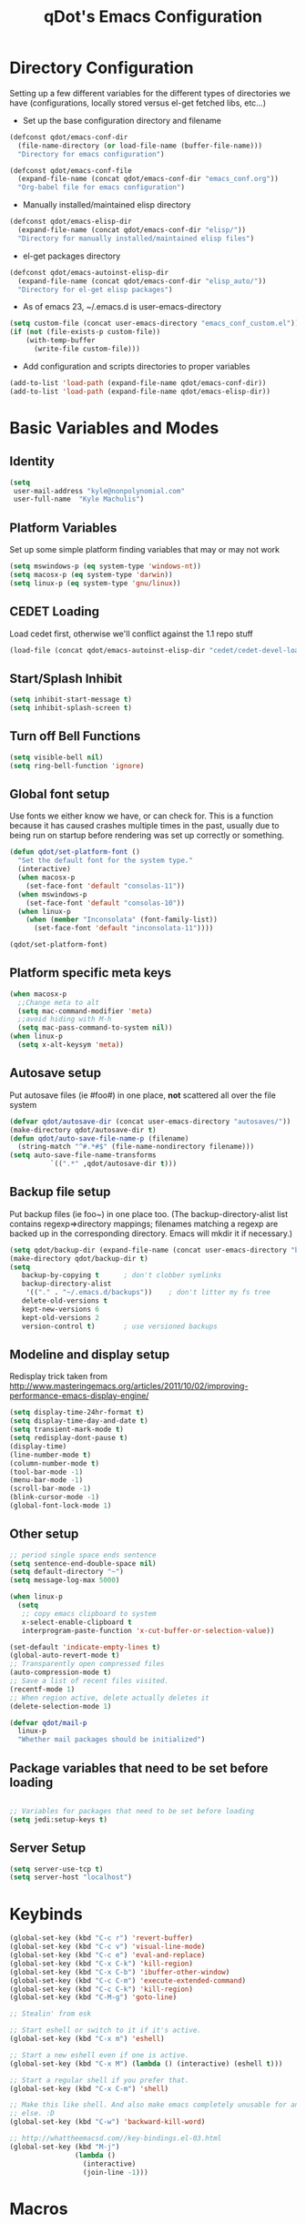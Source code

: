 #+TITLE: qDot's Emacs Configuration
#+OPTIONS: toc:nil num:nil ^:nil
#+PROPERTY: comments both
* Directory Configuration
Setting up a few different variables for the different types of
directories we have (configurations, locally stored versus el-get
fetched libs, etc...)

- Set up the base configuration directory and filename
#+begin_src emacs-lisp
  (defconst qdot/emacs-conf-dir
    (file-name-directory (or load-file-name (buffer-file-name)))
    "Directory for emacs configuration")

  (defconst qdot/emacs-conf-file
    (expand-file-name (concat qdot/emacs-conf-dir "emacs_conf.org"))
    "Org-babel file for emacs configuration")
#+end_src

- Manually installed/maintained elisp directory
#+begin_src emacs-lisp
  (defconst qdot/emacs-elisp-dir
    (expand-file-name (concat qdot/emacs-conf-dir "elisp/"))
    "Directory for manually installed/maintained elisp files")
#+end_src

- el-get packages directory
#+begin_src emacs-lisp
  (defconst qdot/emacs-autoinst-elisp-dir
    (expand-file-name (concat qdot/emacs-conf-dir "elisp_auto/"))
    "Directory for el-get elisp packages")
#+end_src

- As of emacs 23, ~/.emacs.d is user-emacs-directory
#+begin_src emacs-lisp
  (setq custom-file (concat user-emacs-directory "emacs_conf_custom.el"))
  (if (not (file-exists-p custom-file))
      (with-temp-buffer
        (write-file custom-file)))
#+end_src

- Add configuration and scripts directories to proper variables
#+begin_src emacs-lisp
  (add-to-list 'load-path (expand-file-name qdot/emacs-conf-dir))
  (add-to-list 'load-path (expand-file-name qdot/emacs-elisp-dir))
#+end_src

* Basic Variables and Modes
** Identity
#+begin_src emacs-lisp
  (setq
   user-mail-address "kyle@nonpolynomial.com"
   user-full-name  "Kyle Machulis")
#+end_src
** Platform Variables
Set up some simple platform finding variables that may or may not work
#+begin_src emacs-lisp
  (setq mswindows-p (eq system-type 'windows-nt))
  (setq macosx-p (eq system-type 'darwin))
  (setq linux-p (eq system-type 'gnu/linux))
#+end_src
** CEDET Loading
Load cedet first, otherwise we'll conflict against the 1.1 repo stuff

#+begin_src emacs-lisp
(load-file (concat qdot/emacs-autoinst-elisp-dir "cedet/cedet-devel-load.el"))
#+end_src

** Start/Splash Inhibit
#+begin_src emacs-lisp
(setq inhibit-start-message t)
(setq inhibit-splash-screen t)
#+end_src

** Turn off Bell Functions
#+begin_src emacs-lisp
(setq visible-bell nil)
(setq ring-bell-function 'ignore)
#+end_src

** Global font setup
Use fonts we either know we have, or can check for. This is a function
because it has caused crashes multiple times in the past, usually due
to being run on startup before rendering was set up correctly or
something.

#+begin_src emacs-lisp
  (defun qdot/set-platform-font ()
    "Set the default font for the system type."
    (interactive)
    (when macosx-p
      (set-face-font 'default "consolas-11"))
    (when mswindows-p
      (set-face-font 'default "consolas-10"))
    (when linux-p
      (when (member "Inconsolata" (font-family-list))
        (set-face-font 'default "inconsolata-11"))))
  
  (qdot/set-platform-font)
#+end_src

** Platform specific meta keys
#+begin_src emacs-lisp
(when macosx-p
  ;;Change meta to alt
  (setq mac-command-modifier 'meta)
  ;;avoid hiding with M-h
  (setq mac-pass-command-to-system nil))
(when linux-p
  (setq x-alt-keysym 'meta))
#+end_src

** Autosave setup
Put autosave files (ie #foo#) in one place, *not* scattered all over
the file system
#+begin_src emacs-lisp
  (defvar qdot/autosave-dir (concat user-emacs-directory "autosaves/"))
  (make-directory qdot/autosave-dir t)
  (defun qdot/auto-save-file-name-p (filename)
    (string-match "^#.*#$" (file-name-nondirectory filename)))
  (setq auto-save-file-name-transforms
            `((".*" ,qdot/autosave-dir t)))
#+end_src

** Backup file setup
Put backup files (ie foo~) in one place too. (The
backup-directory-alist list contains regexp=>directory mappings;
filenames matching a regexp are backed up in the corresponding
directory. Emacs will mkdir it if necessary.)

#+begin_src emacs-lisp
  (setq qdot/backup-dir (expand-file-name (concat user-emacs-directory "backups/")))
  (make-directory qdot/backup-dir t)
  (setq
     backup-by-copying t      ; don't clobber symlinks
     backup-directory-alist
      '(("." . "~/.emacs.d/backups"))    ; don't litter my fs tree
     delete-old-versions t
     kept-new-versions 6
     kept-old-versions 2
     version-control t)       ; use versioned backups
#+end_src

** Modeline and display setup
Redisplay trick taken from http://www.masteringemacs.org/articles/2011/10/02/improving-performance-emacs-display-engine/
#+begin_src emacs-lisp
  (setq display-time-24hr-format t)
  (setq display-time-day-and-date t)
  (setq transient-mark-mode t)
  (setq redisplay-dont-pause t)
  (display-time)
  (line-number-mode t)
  (column-number-mode t)
  (tool-bar-mode -1)
  (menu-bar-mode -1)
  (scroll-bar-mode -1)
  (blink-cursor-mode -1)
  (global-font-lock-mode 1)
#+end_src

** Other setup
#+begin_src emacs-lisp
  ;; period single space ends sentence
  (setq sentence-end-double-space nil)
  (setq default-directory "~")
  (setq message-log-max 5000)
  
  (when linux-p
    (setq
     ;; copy emacs clipboard to system
     x-select-enable-clipboard t
     interprogram-paste-function 'x-cut-buffer-or-selection-value))
  
  (set-default 'indicate-empty-lines t)
  (global-auto-revert-mode t)
  ;; Transparently open compressed files
  (auto-compression-mode t)
  ;; Save a list of recent files visited.
  (recentf-mode 1)
  ;; When region active, delete actually deletes it
  (delete-selection-mode 1)
  
  (defvar qdot/mail-p
    linux-p
    "Whether mail packages should be initialized")
    
#+end_src
** Package variables that need to be set before loading
#+begin_src emacs-lisp
  
  ;; Variables for packages that need to be set before loading
  (setq jedi:setup-keys t)
  
#+end_src
** Server Setup
#+BEGIN_SRC emacs-lisp
  (setq server-use-tcp t)
  (setq server-host "localhost")
#+END_SRC
* Keybinds
#+begin_src emacs-lisp
  (global-set-key (kbd "C-c r") 'revert-buffer)
  (global-set-key (kbd "C-c v") 'visual-line-mode)
  (global-set-key (kbd "C-c e") 'eval-and-replace)
  (global-set-key (kbd "C-x C-k") 'kill-region)
  (global-set-key (kbd "C-x C-b") 'ibuffer-other-window)
  (global-set-key (kbd "C-c C-m") 'execute-extended-command)
  (global-set-key (kbd "C-c C-k") 'kill-region)
  (global-set-key (kbd "C-M-g") 'goto-line)
  
  ;; Stealin' from esk
  
  ;; Start eshell or switch to it if it's active.
  (global-set-key (kbd "C-x m") 'eshell)
  
  ;; Start a new eshell even if one is active.
  (global-set-key (kbd "C-x M") (lambda () (interactive) (eshell t)))
  
  ;; Start a regular shell if you prefer that.
  (global-set-key (kbd "C-x C-m") 'shell)
  
  ;; Make this like shell. And also make emacs completely unusable for anyone
  ;; else. :D
  (global-set-key (kbd "C-w") 'backward-kill-word)
  
  ;; http://whattheemacsd.com//key-bindings.el-03.html
  (global-set-key (kbd "M-j")
                  (lambda ()
                    (interactive)
                    (join-line -1)))
#+end_src

* Macros
** eval-after-load macro
Taken from https://github.com/milkypostman/dotemacs/blob/master/init.el
#+BEGIN_SRC emacs-lisp
;;;; macros
(defmacro after (mode &rest body)
  "`eval-after-load' MODE evaluate BODY."
  (declare (indent defun))
  `(eval-after-load ,mode
     '(progn ,@body)))
#+END_SRC
* El-get
Sets up variables for storage locations and status files. If el-get
doesn't currently exist on the system, it downloads the initialization
file and tries to install it. After that, it will pull all packages in
the status file. This is useful for rebuilding from scratch in the git
repo, though it can take a really, really, REALLY long time.

#+begin_src emacs-lisp
  (add-to-list 'load-path (expand-file-name (concat qdot/emacs-autoinst-elisp-dir "el-get")))
  (setq el-get-dir qdot/emacs-autoinst-elisp-dir)
  (setq el-get-verbose t)
  (setq el-get-status-file (expand-file-name (concat qdot/emacs-conf-dir "elget-status.el")))
  (unless (require 'el-get nil t)
    (url-retrieve
     "https://github.com/dimitri/el-get/raw/master/el-get-install.el"
     (lambda (s)
       (end-of-buffer)
       (eval-print-last-sexp))))
  
  (el-get)
#+end_src

* Package Configuration
** qdot-funcs
#+BEGIN_SRC emacs-lisp
  (require 'qdot-funcs)
  (global-set-key (kbd "C-c C-s") 'qdot/sudo-edit-current-file)
  (global-set-key (kbd "C-c C-r") 'qdot/reload-file)
  ;; remap C-a to `smarter-move-beginning-of-line'
  (global-set-key [remap move-beginning-of-line]
                  'qdot/smarter-move-beginning-of-line)
  
#+END_SRC
** quick-yes
Use M-y and M-n in y-or-n minibuffer prompts
#+begin_src emacs-lisp
  (require 'quick-yes)
#+end_src

** eshell
#+BEGIN_SRC emacs-lisp
  ;; ;; Stealing from ESK, with some things removed
  
  (setq eshell-cmpl-cycle-completions nil
        eshell-save-history-on-exit t
        eshell-buffer-shorthand t
        eshell-cmpl-dir-ignore "\\`\\(\\.\\.?\\|CVS\\|\\.svn\\|\\.git\\)/\\'")
  
  ;;;###autoload
  (eval-after-load 'esh-opt
    '(progn
       (require 'em-prompt)
       (require 'em-term)
       (require 'em-cmpl)
       (require 'em-rebind)
       (setenv "PAGER" "cat")
       (set-face-attribute 'eshell-prompt nil :foreground "turquoise1")
       (add-hook 'eshell-mode-hook ;; for some reason this needs to be a hook
                 '(lambda () (define-key eshell-mode-map "\C-a" 'eshell-bol)))
       (setq eshell-cmpl-cycle-completions nil)
  
       ;; TODO: submit these via M-x report-emacs-bug
       (add-to-list 'eshell-visual-commands "ssh")
       (add-to-list 'eshell-visual-commands "tail")
       (add-to-list 'eshell-command-completions-alist
                    '("gunzip" "gz\\'"))
       (add-to-list 'eshell-command-completions-alist
                    '("tar" "\\(\\.tar|\\.tgz\\|\\.tar\\.gz\\)\\'"))))
  
  ;; these two haven't made it upstream yet
  ;;;###autoload
  (when (not (functionp 'eshell/find))
    (defun eshell/find (dir &rest opts)
      (find-dired dir (mapconcat (lambda (arg)
                                   (if (get-text-property 0 'escaped arg)
                                       (concat "\"" arg "\"")
                                     arg))
                                 opts " "))))
  
  ;;;###autoload
  (when (not (functionp 'eshell/rgrep))
    (defun eshell/rgrep (&rest args)
      "Use Emacs grep facility instead of calling external grep."
      (eshell-grep "rgrep" args t)))
  
  (defface esk-eshell-error-prompt-face
    '((((class color) (background dark)) (:foreground "red" :bold t))
      (((class color) (background light)) (:foreground "red" :bold t)))
    "Face for nonzero prompt results"
    :group 'eshell-prompt)
  
  (add-hook 'eshell-after-prompt-hook
            (defun esk-eshell-exit-code-prompt-face ()
              (when (and eshell-last-command-status
                         (not (zerop eshell-last-command-status)))
                (let ((inhibit-read-only t))
                  (add-text-properties
                   (save-excursion (beginning-of-line) (point)) (point-max)
                   '(face esk-eshell-error-prompt-face))))))
  
  (defun ac-pcomplete ()
    ;; eshell uses `insert-and-inherit' to insert a \t if no completion
    ;; can be found, but this must not happen as auto-complete source
    (flet ((insert-and-inherit (&rest args)))
      ;; this code is stolen from `pcomplete' in pcomplete.el
      (let* (tramp-mode ;; do not automatically complete remote stuff
             (pcomplete-stub)
             (pcomplete-show-list t) ;; inhibit patterns like * being deleted
             pcomplete-seen pcomplete-norm-func
             pcomplete-args pcomplete-last pcomplete-index
             (pcomplete-autolist pcomplete-autolist)
             (pcomplete-suffix-list pcomplete-suffix-list)
             (candidates (pcomplete-completions))
             (beg (pcomplete-begin))
             ;; note, buffer text and completion argument may be
             ;; different because the buffer text may bet transformed
             ;; before being completed (e.g. variables like $HOME may be
             ;; expanded)
             (buftext (buffer-substring beg (point)))
             (arg (nth pcomplete-index pcomplete-args)))
        ;; we auto-complete only if the stub is non-empty and matches
        ;; the end of the buffer text
        (when (and (not (zerop (length pcomplete-stub)))
                   (or (string= pcomplete-stub ; Emacs 23
                                (substring buftext
                                           (max 0
                                                (- (length buftext)
                                                   (length pcomplete-stub)))))
                       (string= pcomplete-stub ; Emacs 24
                                (substring arg
                                           (max 0
                                                (- (length arg)
                                                   (length pcomplete-stub)))))))
          ;; Collect all possible completions for the stub. Note that
          ;; `candidates` may be a function, that's why we use
          ;; `all-completions`.
          (let* ((cnds (all-completions pcomplete-stub candidates))
                 (bnds (completion-boundaries pcomplete-stub
                                              candidates
                                              nil
                                              ""))
                 (skip (- (length pcomplete-stub) (car bnds))))
            ;; We replace the stub at the beginning of each candidate by
            ;; the real buffer content.
            (mapcar #'(lambda (cand) (concat buftext (substring cand skip)))
                    cnds))))))
  
  (defvar ac-source-pcomplete
    '((candidates . ac-pcomplete)))
  
  (add-hook 'eshell-mode-hook #'(lambda () (setq ac-sources '(ac-source-pcomplete))))
  (add-to-list 'ac-modes 'eshell-mode)
#+END_SRC
** icomplete
Incremental minibuffer completion
#+begin_src emacs-lisp
  (icomplete-mode 1)
  (setq icomplete-compute-delay 0)
#+end_src

** ispell
#+BEGIN_SRC emacs-lisp
  (setq ispell-personal-dictionary "~/.ispell-dict-personal")
#+END_SRC
** color-theme
#+begin_src emacs-lisp
  (color-theme-initialize)
  (color-theme-dark-laptop)     
#+end_src

** auto-complete
#+begin_src emacs-lisp
  (require 'auto-complete-config)
  (ac-config-default)
  (ac-flyspell-workaround)
  (ac-linum-workaround)
  (global-auto-complete-mode t)
  (setq ac-auto-start 3
        ac-dwim t
        ac-quick-help-delay 1)
  (setq ac-use-menu-map t)
  ;; Default settings
  (define-key ac-menu-map "\C-n" 'ac-next)
  (define-key ac-menu-map "\C-p" 'ac-previous)
  (define-key ac-complete-mode-map [tab] 'ac-expand)
#+end_src
** recentf
http://www.masteringemacs.org/articles/2011/01/27/find-files-faster-recent-files-package/

#+begin_src emacs-lisp
  (require 'recentf)
  
  ;; get rid of `find-file-read-only' and replace it with something
  ;; more useful.
  (defun ido-recentf-open ()
    "Use `ido-completing-read' to \\[find-file] a recent file"
    (interactive)
    (if (find-file (ido-completing-read "Find recent file: " recentf-list))
        (message "Opening file...")
      (message "Aborting")))
  
  (global-set-key (kbd "C-x C-r") 'ido-recentf-open)
  
  ;; enable recent files mode.
  (recentf-mode t)
  
  ;; 50 files ought to be enough.
  (setq recentf-max-saved-items 50)
  
  (add-hook 'eshell-preoutput-filter-functions
      'ansi-color-filter-apply)
#+end_src

** twittering-mode
#+begin_src emacs-lisp
  (setq twittering-icon-mode t)
  (setq twittering-timer-interval 600)
  (setq twittering-url-show-status nil)
  (add-hook 'twittering-edit-mode-hook 'turn-on-flyspell 'append)
  (add-hook 'twittering-mode-hook (lambda () (visual-line-mode 1)))
  (setq twittering-initial-timeline-spec-string
        '(":home"
          ":mentions"
          ":direct_messages"))
#+end_src

** bbdb
Address book
#+begin_src emacs-lisp
  (bbdb-initialize 'gnus 'message)
  ;; (bbdb-mua-auto-update-init 'gnus 'message)
  ;; Most of the following ripped from
  ;; http://emacs-fu.blogspot.com/2009/08/managing-e-mail-addresses-with-bbdb.html
  (setq
   bbdb-offer-save 1
   bbdb-phone-style 'nil
   bbdb-use-pop-up t ;; allow popups for addresses
   bbdb-electric-p t ;; be disposable with SPC
   bbdb-popup-target-lines 1 ;; very small
  
   bbdb-dwim-net-address-allow-redundancy t ;; always use full name
   bbdb-quiet-about-name-mismatches 2 ;; show name-mismatches 2 secs
  
   bbdb-north-american-phone-numbers-p nil ;; Make sure that telephone numbers are international
  
   bbdb-always-add-address t ;; add new addresses to existing contacts automatically
   bbdb-canonicalize-redundant-nets-p t ;; x@foo.bar.cx => x@bar.cx
  
   bbdb-completion-type nil ;; complete on anything
  
   bbdb-complete-name-allow-cycling t ;; cycle through matches
   ;; this only works partially
  
   bbdb-message-caching-enabled t ;; be fast
   bbdb-use-alternate-names t ;; use AKA
  
   bbdb-elided-display t ;; single-line addressesq
  
   ;; auto-create addresses from mail
   ;; bbdb/mail-auto-create-p 'bbdb-ignore-some-messages-hook
   ;; bbdb-ignore-some-messages-alist ;; don't ask about fake addresses
   ;; NOTE: there can be only one entry per header (such as To, From)
   ;; http://flex.ee.uec.ac.jp/texi/bbdb/bbdb_11.html
  
   ;;'(( "From" . "no.?reply\\|DAEMON\\|daemon\\|facebookmail\\|twitter")))
   bbdb/mail-auto-create-p nil)
#+end_src
** yasnippet
#+begin_src emacs-lisp
(require 'yasnippet)
(yas-global-mode 1)
(yas/load-directory "~/.emacs_files/elisp_auto/yasnippet/snippets")
#+end_src

** ido
#+begin_src emacs-lisp
  (require 'ido)
  (ido-mode t)
  (ido-everywhere t)
  (setq ido-enable-flex-matching t)
  (setq ido-execute-command-cache nil)
  (setq ido-create-new-buffer 'always)
#+end_src

** uniquify
Make buffer names unique, handy when opening files with similar names
#+begin_src emacs-lisp
(require 'uniquify)
(setq uniquify-buffer-name-style 'reverse)
(setq uniquify-separator "|")
(setq uniquify-after-kill-buffer-p t)
(setq uniquify-ignore-buffers-re "^\\*")
#+end_src

** windmove
Move between windows using shift-[arrow key]
#+begin_src emacs-lisp
(require 'windmove)
(when (fboundp 'windmove-default-keybindings)
  (windmove-default-keybindings))
#+end_src

** saveplace
Make sure I always come back to the same place in a file
http://groups.google.com/group/comp.emacs/browse_thread/thread/c5e4c18b77a18512

#+begin_src emacs-lisp
  (setq-default save-place t)
  ;; saveplace and org-mode do not play well together, reset the regexp to include
  ;; org and org_archive files
  (setq-default save-place-ignore-files-regexp "\\(?:COMMIT_EDITMSG\\|hg-editor-[[:alnum:]]+\\.txt\\|svn-commit\\.tmp\\|bzr_log\\.[[:alnum:]]+\\|.*\\.org\\|.*\\.org_archive\\)$")
  (require 'saveplace)
  
#+end_src

** tramp
#+begin_src emacs-lisp
(require 'tramp)
(setq tramp-default-method "ssh")
#+end_src

** ibuffer
List buffers in a dired-ish way
#+begin_src emacs-lisp
  (require 'ibuffer)
  (setq ibuffer-default-sorting-mode 'major-mode)
  (setq ibuffer-always-show-last-buffer t)
  (setq ibuffer-view-ibuffer t)
  (setq ibuffer-show-empty-filter-groups nil)
  
  ;; Set up buffer groups based on file and mode types
  (setq ibuffer-saved-filter-groups
        (quote (("default"
                 ("Org" (mode . org-mode))
                 ("ERC" (mode . erc-mode))
                 ("Emacs Setup" (or
                                 (filename . "/.emacs_files/")
                                 (filename . "/.emacs_d/")
                                 (filename . "/emacs_d/")))
                 ("magit" (name . "magit"))
                 ("dired" (mode . dired-mode))
                 ("work projects" (filename . "/mozbuild/"))
                 ("home projects" (filename . "/git-projects/"))
                 ("emacs" (or
                           (name . "^\\*scratch\\*$")
                           (name . "^\\*Messages\\*$")))))))
  
  ;; Make sure we're always using our buffer groups
  (add-hook 'ibuffer-mode-hook
            (lambda ()
              (ibuffer-switch-to-saved-filter-groups "default")))
#+end_src
** ansi-color
Turn on ansi in shells
#+begin_src emacs-lisp
(require 'ansi-color)
(add-hook 'shell-mode-hook 'ansi-color-for-comint-mode-on)
#+end_src

** dired
#+begin_src emacs-lisp
  ;; dired modifications
  
  ;; taken from http://bitbucket.org/kcfelix/emacsd/src/tip/init.el
  (defun qdot/dired-init ()
    "Bunch of stuff to run for dired, either immediately or when it's
          loaded."
    (define-key dired-mode-map (kbd "C-s") 'dired-isearch-filenames-regexp)
    (define-key dired-mode-map (kbd "C-M-s") 'dired-isearch-filenames))
  
  (eval-after-load 'dired
      (qdot/dired-init))
  
  ;; Additions to dired
  ;; http://nflath.com/2009/07/dired/
  
  (require 'dired-x)
  (require 'wdired)
  (setq wdired-allow-to-change-permissions 'advanced)
  (define-key dired-mode-map                    (kbd "r")         'wdired-change-to-wdired-mode)
  
  ;; http://whattheemacsd.com//setup-dired.el-02.html
  (defun dired-back-to-top ()
    (interactive)
    (beginning-of-buffer)
    (dired-next-line (if dired-omit-mode 2 4)))
  
  (define-key dired-mode-map
    (vector 'remap 'beginning-of-buffer) 'dired-back-to-top)
  
  (defun dired-jump-to-bottom ()
    (interactive)
    (end-of-buffer)
    (dired-next-line -1))
  
  (define-key dired-mode-map
    (vector 'remap 'end-of-buffer) 'dired-jump-to-bottom)
#+end_src

** magit
git management in emacs
#+begin_src emacs-lisp
  ;; Turn on narrowing
  (put 'narrow-to-region 'disabled nil)
  (setq magit-completing-read-function
        'magit-ido-completing-read)
  
  (add-hook 'magit-log-edit-mode-hook 'turn-on-flyspell 'append)
  
  ;; Set up diffing faces, and always full screen magit
  (eval-after-load 'magit
    '(progn
       (set-face-foreground 'magit-diff-add "green1")
       (set-face-foreground 'magit-diff-del "red1")
       (set-face-background 'magit-diff-add "#004400")
       (set-face-background 'magit-diff-del "#440000")
       (set-face-background 'magit-item-highlight "#1f2727")
       ;; full screen magit-status
  
       (defadvice magit-status (around magit-fullscreen activate)
         (window-configuration-to-register :magit-fullscreen)
         ad-do-it
         (delete-other-windows))
       (defun magit-quit-session ()
         "Restores the previous window configuration and kills the magit buffer"
         (interactive)
         (kill-buffer)
         (jump-to-register :magit-fullscreen))
  
       (define-key magit-status-mode-map (kbd "q") 'magit-quit-session)))
  
  (global-set-key (kbd "M-g s") 'magit-status)
  
  ;; Don't require confirm to stage changes
  (setq magit-stage-all-confirm nil)
  
#+end_src
** easy-pg
gpg file auto query/loading
#+begin_src emacs-lisp
;; Turn on easy-pg
(require 'epa-file)
(epa-file-enable)
(setq epa-file-cache-passphrase-for-symmetric-encryption t)
#+end_src
** mu4e
My mail client of choice.
*** mu4e variables/functions to be used across sessions
#+BEGIN_SRC emacs-lisp
  (when qdot/mail-p
    (require 'mu4e-vars)
    (add-hook 'mu4e-main-mode-hook (lambda () (require 'mu4e-unread-main)))
    (when macosx-p
      (setq mu4e-mu-binary "/opt/homebrew/bin/mu"))
    (setq mu4e-maildir "~/Mail") ;; top-level Maildir
    (setq mu4e-html2text-command "w3m -dump -T text/html")
    (setq mu4e-view-prefer-html t)
    (setq mu4e-use-fancy-chars t)
    (setq mu4e-update-interval 300)
    (setq mu4e-attachment-dir  "~/Downloads")
    (when (fboundp 'imagemagick-register-types)
      (imagemagick-register-types))
    (setq mu4e-view-show-images t)
    (setq mu4e-view-show-addresses t)  
    (setq mail-user-agent 'mu4e-user-agent)
    (require 'org-mu4e)
  
    (defun qdot/mu4e-set-account ()
      "Set the account for composing a message."
      (interactive)
      (let* ((account
              (if mu4e-compose-parent-message
                  (let ((maildir (mu4e-message-field mu4e-compose-parent-message :maildir)))
                    (string-match "/\\(.*?\\)/" maildir)
                    (match-string 1 maildir))
                (completing-read (format "Compose with account: (%s) "
                                         (mapconcat #'(lambda (var) (car var)) qdot/mu4e-account-alist "/"))
                                 (mapcar #'(lambda (var) (car var)) qdot/mu4e-account-alist)
                                 nil t nil nil (caar qdot/mu4e-account-alist))))
             (account-vars (cdr (assoc account qdot/mu4e-account-alist))))
        (if account-vars
            (mapc #'(lambda (var)
                      (set (car var) (cadr var)))
                  account-vars)
          (error "No email account found"))))
  
    (add-hook 'mu4e-compose-pre-hook 'qdot/mu4e-set-account)
  
    (require 'gnus-dired)
    ;; make the `gnus-dired-mail-buffers' function also work on
    ;; message-mode derived modes, such as mu4e-compose-mode
    (defun gnus-dired-mail-buffers ()
      "Return a list of active message buffers."
      (let (buffers)
        (save-current-buffer
          (dolist (buffer (buffer-list t))
            (set-buffer buffer)
            (when (and (derived-mode-p 'message-mode)
                       (null message-sent-message-via))
              (push (buffer-name buffer) buffers))))
        (nreverse buffers)))
  
    (setq gnus-dired-mail-mode 'mu4e-user-agent)
    (add-hook 'dired-mode-hook 'turn-on-gnus-dired-mode)
  
    ;; Create a header action for marking as needs reply
    (defun qdot/mu4e-org-needs-reply (msg)
      (let* ((msgid   (or (plist-get msg :message-id) "<none>"))
             (msgfrom (car (mu4e-message-field msg :from)))
             link)
        ;; Manually concat the link because I suck at figuring out how org-mode
        ;; elisp works
        (setq link (concat "REPLY "
                           (format-time-string (cdr org-time-stamp-formats) (mu4e-message-field msg :date))
                           " [[mu4e:msgid:" msgid "][" (car msgfrom) " <" (cdr msgfrom) "> : "
                           (funcall org-mu4e-link-desc-func msg) "]]" ))
        (kill-new link)
        (org-capture nil "r")))
  
    (require 'mu4e-headers)
    (add-to-list 'mu4e-headers-actions '("org reply task" . qdot/mu4e-org-needs-reply) t)
  
    (require 'mu4e-contrib)
    (add-to-list 'mu4e-headers-actions '("mark all read" . mu4e-headers-mark-all-unread-read) t))
#+END_SRC
*** Personal setup
#+BEGIN_SRC emacs-lisp
  (when qdot/mail-p
    (setq mu4e-user-mail-address-list (list "kyle@nonpolynomial.com"
                                            "kyle@knot-theory.com"
                                            "qdot76367@gmail.com"
                                            "t-kylem@microsoft.com"
                                            "kmachulis@mozilla.com"
                                            "kyle@510systems.com"
                                            "kyle@kipr.org"
                                            "qdot@mozilla.com"
                                            "qdot@knot-theory.com"
                                            "qdot@nonpolynomial.com"
                                            "qdot@deathbots.com"
                                            "qdot@ia1hacking.com"
                                            "alex@mmorgy.com"
                                            "alexp@mmorgy.com"
                                            "isabelle@mmorgy.com"
                                            "qdot@mmorgy.com"
                                            "tips@mmorgy.com"
                                            "qdot@numberporn.com"
                                            "qdot@opendildonics.org"
                                            "kyle@openyou.org"
                                            "qdot@slashdong.org"
                                            "tips@slashdong.org"
                                            "mage@ou.edu"
                                            "mage@gothic.net"
                                            "mage@ionet.net"
                                            "mage@galstar.net"))
  
    ;; setup some handy shortcuts
    (setq mu4e-maildir-shortcuts
          '(("/nonpolynomial/INBOX"                 . ?i)
            ("/mozilla/INBOX"                       . ?m)
            ("/nonpolynomial/Mozilla.bugzilla"      . ?b)
            ("/nonpolynomial/MailArchive.Kelly"     . ?k)
            ("/nonpolynomial/MailArchive.Personal"  . ?p)
            ("/nonpolynomial/MailArchive.Receipts"  . ?r)
            ("/[Gmail].Sent Mail"                   . ?s)
            ("/[Gmail].Trash"                       . ?t)))
  
    (setq qdot/mu4e-account-alist
          '(("nonpolynomial"
             (mu4e-sent-folder "/nonpolynomial/[Gmail].Sent Mail")
             (mu4e-drafts-folder "/nonpolynomial/[Gmail].Drafts")
             (user-mail-address "kyle@nonpolynomial.com")
             (smtpmail-default-smtp-server "smtp.gmail.com")
             (smtpmail-local-domain "nonpolynomial.com")
             (smtpmail-smtp-server "smtp.gmail.com")
             (smtpmail-stream-type starttls)
             (smtpmail-smtp-service 587))
            ("mozilla"
             (mu4e-sent-folder "/mozilla/Sent")
             (mu4e-drafts-folder "/mozilla/Drafts")
             (user-mail-address "kmachulis@mozilla.com")
             (smtpmail-default-smtp-server "smtp.")
             (smtpmail-local-domain "mozilla.com")
             (smtpmail-smtp-server "smtp.gmail.com")
             (smtpmail-stream-type starttls)
             (smtpmail-smtp-service 587))))
  
    (add-to-list 'mu4e-bookmarks
                 '("maildir:/nonpolynomial/INBOX flag:unread" "Nonpolynomial Unread" ?n) t)
    (add-to-list 'mu4e-bookmarks
                 '("maildir:/mozilla/INBOX flag:unread" "Mozilla Unread" ?m) t))
#+END_SRC
*** Work setup
** smtpmail
#+begin_src emacs-lisp  
  ;; sending mail -- replace USERNAME with your gmail username
  ;; also, make sure the gnutls command line utils are installed
  ;; package 'gnutls-bin' in Debian/Ubuntu, 'gnutls' in Archlinux.
  (when qdot/mail-p
    (require 'smtpmail)
    (setq message-send-mail-function 'smtpmail-send-it
          starttls-use-gnutls t
          smtpmail-starttls-credentials
          '(("smtp.gmail.com" 587 nil nil))
          smtpmail-auth-credentials
          '(("smtp.gmail.com" 587 "kyle@nonpolynomial.com" nil))
          smtpmail-default-smtp-server "smtp.gmail.com"
          smtpmail-smtp-server "smtp.gmail.com"
          smtpmail-smtp-service 587
          smtpmail-debug-info t)
  
    (setq smtpmail-queue-mail  nil  ;; start in non-queuing mode
          smtpmail-queue-dir   "~/Mail/queue/cur")
  
    ;; msmtp setup via
    ;; http://ionrock.org/emacs-email-and-mu.html
  
    ;; sending mail
    (setq message-send-mail-function 'message-send-mail-with-sendmail
          sendmail-program "/usr/bin/msmtp")
  
    ;; Choose account label to feed msmtp -a option based on From header
    ;; in Message buffer; This function must be added to
    ;; message-send-mail-hook for on-the-fly change of From address before
    ;; sending message since message-send-mail-hook is processed right
    ;; before sending message.
    (defun choose-msmtp-account ()
      (if (message-mail-p)
          (save-excursion
            (let*
                ((from (save-restriction
                         (message-narrow-to-headers)
                         (message-fetch-field "from")))
                 (account
                  (cond
                   ((string-match "kmachulis@mozilla.com" from) "mozilla-mail")
                   ((string-match "kyle@nonpolynomial.com" from) "nplabs-mail"))))
              (setq message-sendmail-extra-arguments
                    (list "-C" "/home/qdot/.msmtprc"
                          "-a" account
                          (format "--passwordeval=gpg --use-agent --batch --quiet -d /home/qdot/.passwd/%s.gpg" account)))))))
    (setq message-sendmail-envelope-from 'header)
    (add-hook 'message-send-mail-hook 'choose-msmtp-account))
#+end_src
** message-mode
#+begin_src emacs-lisp
  ;; add Cc and Bcc headers to the message buffer
  (setq message-default-mail-headers "Cc: \nBcc: \n")
  (setq message-kill-buffer-on-exit t)
  (add-hook 'message-mode-hook 'turn-on-flyspell 'append)
  
#+end_src

** wg
*** Basic Config
#+begin_src emacs-lisp
  ;; Set the prefix key to tilde, what I normally use in screen
  (setq wg-prefix-key "`")
  ;; Turn off animations
  (setq wg-morph-on nil)
  ;; Turn off saving on exit
  (setq wg-emacs-exit-save-behavior nil)
  ;; Turn off reloading of workgroup file lists
  (setq wg-restore-associated-buffers nil)
  
  (setq wg-switch-to-first-workgroup-on-find-session-file nil)
#+end_src
*** uid-mismatch handling
#+BEGIN_SRC emacs-lisp
  ;; Due to some buffers having issues when reloading (erc), uids start
  ;; to mismatch which massively trips up workgroups. This is function
  ;; redefinition allows us to set the action when a mismatch happens.
  
  (defvar wg-error-on-uid-mismatch t
    "Whether or not we should throw an error when buffer uids
  mismatch, or just throw a message and reset them to what we think
  they should be.")
  
  (setq wg-error-on-uid-mismatch nil)
  
  (defun wg-set-buffer-uid-or-error (uid &optional buffer)
    "Set BUFFER's buffer local value of `wg-buffer-uid' to UID.
  If BUFFER already has a buffer local value of `wg-buffer-uid',
  and it's not equal to UID, error."
    (if wg-buffer-uid
        (if (string= wg-buffer-uid uid) uid
          (if wg-error-on-uid-mismatch
              (error "uids don't match %S and %S for %S" 
                     uid wg-buffer-uid
                     (if buffer (buffer-name buffer) 
                       (buffer-name (current-buffer))))
            (setq wg-buffer-uid uid)
            (message "uids don't match %S and %S for %S" 
                     uid wg-buffer-uid
                     (if buffer (buffer-name buffer) 
                       (buffer-name (current-buffer))))))
      (setq wg-buffer-uid uid)))
#+END_SRC
*** Personal usage setup function
#+BEGIN_SRC emacs-lisp
  (defun qdot/personal-wg-setup ()
    ;;(workgroups-mode 1)
  
    (defun qdot/wg-filter-buffer-list-by-not-major-mode (major-mode buffer-list)
      "Return only those buffers in BUFFER-LIST in major-mode MAJOR-MODE."
      (remove-if (lambda (mm) (eq mm major-mode))
                 buffer-list :key 'wg-buffer-major-mode))
  
    (defun qdot/wg-filter-buffer-list-by-erc-query (server buffer-list)
      "Return only those buffers in BUFFER-LIST in major-mode MAJOR-MODE."
      (remove-if-not (lambda (buf) (erc-query-buffer-p (get-buffer buf)))
                     buffer-list :key 'buffer-name))
  
    (defun qdot/wg-buffer-list-filter-not-irc (workgroup buffer-list)
      "Return only those buffers in BUFFER-LIST in `erc-mode'."
      (qdot/wg-filter-buffer-list-by-not-major-mode 'erc-mode buffer-list))
  
    (defun qdot/wg-buffer-list-filter-associated-not-irc (workgroup buffer-list)
      "Return only those buffers in BUFFER-LIST in `erc-mode'."
      (qdot/wg-filter-buffer-list-by-not-major-mode
       'erc-mode (wg-buffer-list-filter-associated workgroup buffer-list)))
  
  
    (defun qdot/wg-buffer-list-filter-erc-channel (workgroup buffer-list)
      "Return only those buffers in BUFFER-LIST in `erc-mode'."
      (wg-filter-buffer-list-by-regexp 
       "^#" (wg-filter-buffer-list-by-major-mode 'erc-mode buffer-list)))
  
    (defun qdot/wg-buffer-list-filter-erc-query (workgroup buffer-list)
      "Return only those buffers in BUFFER-LIST in `erc-mode'."
      (qdot/wg-filter-buffer-list-by-erc-query 'erc-mode buffer-list))
  
    (add-to-list
     'wg-buffer-list-filter-definitions
     '(qdot/erc-query "qdot/erc-query" qdot/wg-buffer-list-filter-erc-query))
    (add-to-list
     'wg-buffer-list-filter-definitions
     '(qdot/erc-irc "qdot/erc-channel" qdot/wg-buffer-list-filter-erc-channel))
    (add-to-list
     'wg-buffer-list-filter-definitions
     '(qdot/not-irc "qdot/not-irc" qdot/wg-buffer-list-filter-not-irc))
  
    (add-to-list
     'wg-buffer-list-filter-definitions
     '(qdot/associated-not-irc "qdot/associated-not-irc" 
                               qdot/wg-buffer-list-filter-associated-not-irc))
  
    (defun qdot/wg-set-buffer-lists ()
      (wg-set-workgroup-parameter (wg-get-workgroup "scratch")
                                  'wg-buffer-list-filter-order-alist 
                                  '((qdot/not-irc all)))
      (wg-set-workgroup-parameter (wg-get-workgroup "irc") 
                                  'wg-buffer-list-filter-order-alist 
                                  '((default qdot/erc-irc all)))
      (wg-set-workgroup-parameter (wg-get-workgroup "bitlbee") 
                                  'wg-buffer-list-filter-order-alist 
                                  '((default qdot/erc-query all))))
  
    (defun qdot/wg-load ()
      (interactive)
      (wg-find-session-file (concat qdot/emacs-conf-dir "workgroups/linux-wg.el"))
      (qdot/wg-set-buffer-lists)))
  
  ;; (wg-filter-buffer-list-by-major-mode 'erc-mode (buffer-list))
  ;; (wg-filter-buffer-list-by-not-major-mode 'erc-mode (buffer-list))  
#+end_src
** sauron
*** Variables
#+begin_src emacs-lisp
  (setq sauron-separate-frame nil)
  (setq sauron-dbus-cookie t)
  (setq
   sauron-max-line-length 200
   ;; 60 was a little long, and there's a lot of times I switch away quickly after
   ;; replying.
   sauron-nick-insensitivity 5
  
   ;; you probably want to add your own nickname to the these patterns
   sauron-watch-patterns
   '("qDot_" "qDot" "subgirl" "bokeh" "xiuv")
  
   ;; you probably want to add you own nick here as well
   sauron-watch-nicks
   '("qDot_" "qDot" "aim-xiuvx" "aim-bokehcat" "aim-subgirl13"))
  
  ;; external module to handle special xmonad notifications setup
  (require 'qdot-sauron-notifications)
#+end_src
*** Monkeypatching IM status message
#+BEGIN_SRC emacs-lisp
  (defun qdot/monkey-patch-sr ()
    (interactive)
    ;; Monkeypatching sauron's ERC hook until I write a msg string formatter for it
    (defun sr-erc-PRIVMSG-hook-func (proc parsed)
      "Hook function, to be called for erc-matched-hook."
      (let* ( (me      (erc-current-nick))
              (sender  (car (erc-parse-user (erc-response.sender parsed))))
              (channel (car (erc-response.command-args parsed)))
              (msg     (sr-erc-msg-clean (erc-response.contents parsed)))
              (nw      (symbol-name (erc-network)))
              (for-me  (string= me channel))
              (prio
               (cond
                ((string= sender "root") 2)  ;; e.g. bitlbee stuff; low-prio
                (for-me                  3)  ;; private msg for me => prio 4
                ((string-match me msg)   3)  ;; I'm mentioned => prio 3
                (t       2)))  ;; default
              (target (if (buffer-live-p (get-buffer channel))
                          (with-current-buffer (get-buffer channel)
                            (point-marker)))))
        (sauron-add-event
         'erc
         prio
         (concat
          (propertize sender 'face 'sauron-highlight1-face) "@"
          (propertize channel 'face 'sauron-highlight2-face) " on "
          (propertize nw 'face 'sauron-highlight2-face)
          (if (string-match "#" channel)
              (propertize " msg" 'face 'sauron-highlight1-face)
            (propertize " privmsg" 'face 'sauron-highlight1-face)))
         (lexical-let* ((target-mark target)
                        (target-buf (if for-me sender channel)))
           (lambda ()
             (sauron-switch-to-marker-or-buffer (or target-mark target-buf))))
         `( :event   privmsg
                     :sender ,sender
                     :me     ,me
                     :channel ,channel
                     :msg    ,msg)))
      nil))
#+end_src

** org-mode
*** org modules
#+BEGIN_SRC emacs-lisp
  (require 'org-checklist)
  (require 'org-screen)
  (require 'org-protocol)
  (require 'org-mobile)
  (require 'org-habit)
  (require 'org-bh)
  
  (add-to-list 'org-export-backends 'md)
  (setq org-modules     (quote (org-bibtex
                                org-crypt
                                org-gnus
                                org-id
                                org-info
                                org-jsinfo
                                org-habit
                                org-inlinetask
                                org-irc
                                org-protocol
                                org-w3m)))
  
#+END_SRC
*** org variables
#+BEGIN_SRC emacs-lisp  
  (setq
   ;; global STYLE property values for completion
   org-global-properties (quote (("STYLE_ALL" . "habit")))
   ;; Use ~/emacs_org for storing files. Usually symlinked to Dropbox
   org-directory "~/emacs_org"
   
   ;; By default, at least timestamp done states
   org-log-done t
   
   ;; Keep drawer for logs too
   org-drawers (quote ("PROPERTIES" "LOGBOOK"))
   
   ;; We deal with stuck projects ourselves
   org-stuck-projects (quote ("" nil nil ""))
   
   ;; Save clock data and state changes and notes in the LOGBOOK drawer
   org-log-into-drawer t
   org-clock-into-drawer t
   
   ;; Start indented
   org-startup-indented t
   
   ;; Hide blank lines inside folded nodes
   org-cycle-separator-lines 0
   
   ;; Show notes in a task first
   org-reverse-note-order nil
   
   ;; Just show one day on the agenda
   org-agenda-ndays 1
   
   ;; Not sure, think I copied it from norang
   org-indent-indentation-per-level 2
   
   ;; Archive to the file name, assume we're not doubling up names across projects
   org-archive-location "~/emacs_org/archives/%s_archive::"
   
   ;; Don't really use priorities, turn them off
   org-enable-priority-commands nil
   
   ;; Do single letter confirm of links
   org-confirm-elisp-link-function 'y-or-n-p
   
   ;; Use IDO for target completion
   org-completion-use-ido t
   
   ;; Targets include this file and any file contributing to the agenda - up to 9 levels deep
   org-refile-targets (quote ((nil :maxlevel . 9) (org-agenda-files :maxlevel . 9)))
   
   ;; Use outline paths, but let IDO handle things
   org-refile-use-outline-path (quote file)
   
   ;; Allow refile to create parent tasks with confirmation
   org-refile-allow-creating-parent-nodes (quote confirm)
   
   ;; IDO now handles header finding
   org-outline-path-complete-in-steps nil
   
   ;; Yes it's long... but more is better ;
   org-clock-history-length 35
   
   ;; Resume clocking task on clock-in if the clock is open
   org-clock-in-resume t
   
   ;; Save clock data and notes in the LOGBOOK drawer
   org-clock-into-drawer t
   
   ;; Sometimes I change tasks I'm clocking quickly - this removes clocked tasks with 0:00 duration
   org-clock-out-remove-zero-time-clocks t
   
   ;; Don't clock out when moving task to a done state
   org-clock-out-when-done nil
   
   ;; Save the running clock and all clock history when exiting Emacs, load it on startup
   org-clock-persist t
   
   ;; Don't use priorities and accidentally set them all the time, so just turn them off.
   org-enable-priority-commands nil
   
   ;; Don't use super/subscript, makes exports weird.
   org-use-sub-superscripts nil
   
   ;; The habit graph display column in the agenda
   org-habit-graph-column 50
   
   ;; warn 15 min in advance
   appt-message-warning-time 15
   
   ;; warn every 5 minutes
   appt-display-interval 5
   
   ;; show in the modeline
   appt-display-mode-line t
   
   ;; use our func
   appt-display-format 'nil
   
   ;; use speed commands
   org-use-speed-commands t
   
   ;; I like links being active ret
   org-return-follows-link t
   
   ;; Make lists cycle whether they're nodes or plain
   org-cycle-include-plain-lists t
   
   ;; Fontify org-src blocks like their language mode
   org-src-fontify-natively t
   
   ;; Turn on sticky agendas so we don't have to regenerate them
   org-agenda-sticky t
   
   ;; If there's a region, do whatever it is I'm trying to do to ALL headlines in
   ;; region
   org-loop-over-headlines-in-active-region t
   
   ;; This seemed like a good idea to have at t at first, but now it's driving me
   ;; crazy.
   org-special-ctrl-a/e nil
   
   org-special-ctrl-k t
   org-yank-adjusted-subtrees t
   
   org-align-all-tags t
   
   org-startup-folded t
   
   ;; Don't lock to the week/month, and always show ahead 7 days unless told otherwise
   org-agenda-start-on-weekday nil
   org-agenda-ndays 7
   
   ;; multiple pass pdf generation
   org-latex-to-pdf-process '("xelatex -interaction nonstopmode %f"
                              "xelatex -interaction nonstopmode %f")
   
   org-agenda-files (append
                     (file-expand-wildcards "~/emacs_org/*.org"))
   
   org-catch-invisible-edits 'error
   
   ;; No blank lines before headings
   org-blank-before-new-entry (quote ((heading)
                                      (plain-list-item . auto)))
   org-link-abbrev-alist
   '(("bugzilla"  . "https://bugzilla.mozilla.org/show_bug.cgi?id="))
  
   org-use-fast-todo-selection t
  
   org-treat-S-cursor-todo-selection-as-state-change nil
   ;; For tag searches ignore tasks with scheduled and deadline dates
   org-agenda-tags-todo-honor-ignore-options t)
  
#+end_src
*** Hooks
#+BEGIN_SRC emacs-lisp
  ;; flyspell mode for spell checking everywhere
  (add-hook 'org-mode-hook 'turn-on-flyspell 'append)
  
  (add-hook 'org-mode-hook (lambda () (org-indent-mode t)))
  
  ;; Disable C-c [ and C-c ] in org-mode
  (add-hook 'org-mode-hook
            (lambda ()
              ;; Undefine C-c [ and C-c ] since this breaks my
              ;; org-agenda files when directories are include It
              ;; expands the files in the directories individually
              (org-defkey org-mode-map "\C-c["    'undefined)
              (org-defkey org-mode-map "\C-c]"    'undefined))
            'append)

  ;; Always hilight the current agenda line
  (add-hook 'org-agenda-mode-hook
            '(lambda () (hl-line-mode 1))
            'append)
#+end_src
*** Clocking
#+BEGIN_SRC emacs-lisp
  ;; Resume clocking tasks when emacs is restarted
  (org-clock-persistence-insinuate)
  (setq bh/organization-task-id "6ef1b5e8-2a71-4aeb-8051-a2c22ba50665")
  (setq
   ;; Show lot of clocking history so it's easy to pick items off the C-F11 list
   org-clock-history-length 23
   ;; Resume clocking task on clock-in if the clock is open
   org-clock-in-resume t
   ;; Change tasks to NEXT when clocking in
   org-clock-in-switch-to-state 'bh/clock-in-to-next
   ;; Separate drawers for clocking and logs
   org-drawers (quote ("PROPERTIES" "LOGBOOK"))
   ;; Save clock data and state changes and notes in the LOGBOOK drawer
   org-clock-into-drawer t
   ;; Sometimes I change tasks I'm clocking quickly - this removes clocked tasks with 0:00 duration
   org-clock-out-remove-zero-time-clocks t
   ;; Clock out when moving task to a done state
   org-clock-out-when-done t
   ;; Save the running clock and all clock history when exiting Emacs, load it on startup
   org-clock-persist t
   ;; Do not prompt to resume an active clock
   org-clock-persist-query-resume nil
   ;; Enable auto clock resolution for finding open clocks
   org-clock-auto-clock-resolution (quote when-no-clock-is-running)
   ;; Include current clocking task in clock reports
   org-clock-report-include-clocking-task t)
#+END_SRC
*** Todo flow setup
#+BEGIN_SRC emacs-lisp
  ;; Straight up copied from norang now
  (setq org-todo-keywords (quote ((sequence "TODO(t)" "NEXT(n)" "|" "DONE(d)")
                                  (sequence "WAITING(w@/!)" "HOLD(h!/!)" "|" "CANCELLED(c@/!)"))))
  (setq org-todo-state-tags-triggers
        (quote (("CANCELLED" ("CANCELLED" . t))
                ("WAITING" ("WAITING" . t))
                ("HOLD" ("WAITING" . t) ("HOLD" . t))
                (done ("WAITING") ("HOLD"))
                ("TODO" ("WAITING") ("CANCELLED") ("HOLD"))
                ("NEXT" ("WAITING") ("CANCELLED") ("HOLD"))
                ("DONE" ("WAITING") ("CANCELLED") ("HOLD")))))
#+END_SRC
*** Key bindings
#+BEGIN_SRC emacs-lisp
  ;; I use C-M-r to start org-remember
  (global-set-key (kbd "C-M-R") 'org-capture)
   ;; Most of this ripped from http://doc.norang.ca/org-mode.html
   (global-set-key "\C-cl" 'org-store-link)
   (global-set-key "\C-ca" 'org-agenda)
   (global-set-key "\C-cb" 'org-iswitchb)
#+END_SRC
*** Capture
#+BEGIN_SRC emacs-lisp
  ;; Once again, stolen from norang, except for the contacts one, which
  ;; was taken from the org-mode list.
  (setq org-capture-templates
        (quote
         (("t" "todo" entry (file "~/emacs_org/refile.org")
           "* TODO %?\n%u\n%a\n" :clock-in t :clock-resume t)
          ("n" "note" entry (file "~/emacs_org/notes.org")
           "* %? :NOTE:\n%u\n%a" :clock-in t :clock-resume t)
          ("r" "mu4e email reply" entry (file "~/emacs_org/email.org")
           "* %c" :immediate-finish t))))
#+END_SRC
*** Agenda
#+BEGIN_SRC emacs-lisp
  ;; Personal agenda modes
  (setq qdot/org-auto-exclude-tags '("hold" "habits"))
  (setq org-agenda-custom-commands
        (quote (("h" "Tasks for home" tags-todo "+HOME-someday" nil)
                ("5" "Tasks for work" tags-todo "+WORK-someday" nil)
                ("p" "Tasks for personal projects" tags-todo "+PROJECTS-someday" nil)
                ("X" agenda ""
                 (;;(org-agenda-prefix-format " [ ] ")
                  (org-agenda-with-colors nil)
                  (org-agenda-remove-tags t))
                 ("~/emacs_org/agenda.txt"))
                ("w" agenda "Week with events and no daily/chores"
                  ((org-agenda-ndays 14)
                   (org-agenda-filter-preset '("-daily"))))
                (" " "Agenda"
                 ((agenda "" nil)
                  (tags "REFILE"
                        ((org-agenda-overriding-header "Tasks to Refile")
                         (org-tags-match-list-sublevels nil)))
                  (tags "email"
                        ((org-agenda-overriding-header "Emails")
                         (org-tags-match-list-sublevels nil)
                         (org-agenda-skip-function '(org-agenda-skip-entry-if 'todo '("SENT" "CANCELLED")))))
                  (tags-todo "-CANCELLED/!"
                             ((org-agenda-overriding-header "Stuck Projects")
                              (org-agenda-skip-function 'bh/skip-non-stuck-projects)
                              (org-agenda-sorting-strategy
                               '(priority-down category-keep))))
                  (tags-todo "-HOLD-CANCELLED/!"
                             ((org-agenda-overriding-header "Projects")
                              (org-agenda-skip-function 'bh/skip-non-projects)
                              (org-agenda-sorting-strategy
                               '(priority-down category-keep))))
                  (tags-todo "-CANCELLED/!NEXT"
                             ((org-agenda-overriding-header "Project Next Tasks")
                              (org-agenda-skip-function 'bh/skip-projects-and-habits-and-single-tasks)
                              (org-tags-match-list-sublevels t)
                              (org-agenda-todo-ignore-scheduled bh/hide-scheduled-and-waiting-next-tasks)
                              (org-agenda-todo-ignore-deadlines bh/hide-scheduled-and-waiting-next-tasks)
                              (org-agenda-todo-ignore-with-date bh/hide-scheduled-and-waiting-next-tasks)
                              (org-agenda-sorting-strategy
                               '(priority-down todo-state-down effort-up category-keep))))
                  (tags-todo "-REFILE-CANCELLED-WAITING-EVENT/!"
                             ((org-agenda-overriding-header (if (marker-buffer org-agenda-restrict-begin) "Project Subtasks" "Standalone Tasks"))
                              (org-agenda-skip-function 'bh/skip-project-tasks-maybe)
                              (org-agenda-todo-ignore-scheduled bh/hide-scheduled-and-waiting-next-tasks)
                              (org-agenda-todo-ignore-deadlines bh/hide-scheduled-and-waiting-next-tasks)
                              (org-agenda-todo-ignore-with-date bh/hide-scheduled-and-waiting-next-tasks)
                              (org-agenda-sorting-strategy
                               '(category-keep))))
                  (tags-todo "-CANCELLED+WAITING/!"
                             ((org-agenda-overriding-header "Waiting and Postponed Tasks")
                              (org-agenda-skip-function 'bh/skip-stuck-projects)
                              (org-tags-match-list-sublevels nil)
                              (org-agenda-todo-ignore-scheduled 'future)
                              (org-agenda-todo-ignore-deadlines 'future)))
                  nil)))))
#+END_SRC
*** Appointment warning bindings
#+BEGIN_SRC emacs-lisp
  ;; Org mode notifications via aptp
  ;; the appointment notification facility
  (appt-activate 1)              ;; active appt (appointment notification)
  (display-time)                 ;; time display is required for this...
  
  ;; update appt each time agenda opened
  (add-hook 'org-finalize-agenda-hook 'org-agenda-to-appt)
#+END_SRC
*** Functions
#+BEGIN_SRC emacs-lisp
  ;;;;;;;;;;;;;;;;;;;;;;;;;;;;;;;;;;;;;;;;;;;;;;;;;;;;;;;;;;;;;;;;;;;;;;;;;;;;;;;;
  ;; http://kanis.fr/blog-emacs.html#%20Diary%20block%20without%20week%2Dend
  ;; %%(diary-block-no-week-end 15 9 2010 30 10 2010) block without week-end
  ;;;;;;;;;;;;;;;;;;;;;;;;;;;;;;;;;;;;;;;;;;;;;;;;;;;;;;;;;;;;;;;;;;;;;;;;;;;;;;;;
  
  (defun qdot/diary-block-no-week-end (m1 d1 y1 m2 d2 y2 &optional mark)
    "Block diary entry.
   Entry applies if date is between two dates and not in the
   weekend."
    (let ((date1 (calendar-absolute-from-gregorian
                  (diary-make-date m1 d1 y1)))
          (date2 (calendar-absolute-from-gregorian
                  (diary-make-date m2 d2 y2)))
          (day (calendar-day-of-week date))
          (d (calendar-absolute-from-gregorian date)))
      (and (<= date1 d) (<= d date2) (not (= day 6)) (not (= day 0))
           (cons mark entry))))
  
#+END_SRC
*** Faces
#+BEGIN_SRC emacs-lisp
  ;; The following custom-set-faces create the highlights
  (custom-set-faces
   '(org-mode-line-clock ((t (:background "grey75" :foreground "red" :box (:line-width -1 :style released-button)))) t))

  ;; Sasha Chua's org done faces
  ;; http://sachachua.com/blog/2012/12/emacs-strike-through-headlines-for-done-tasks-in-org/
  (setq org-fontify-done-headline t)
  (custom-set-faces
   '(org-done ((t (:foreground "PaleGreen"
                               :weight normal :strike-through t))))
   '(org-headline-done
     ((((class color) (min-colors 16) (background dark))
       (:foreground "LightSalmon" :strike-through t)))))
  
  ;; Set org babel backgrounds so we get nice blocks
  (set-face-background 'org-block-begin-line "#333")
  (set-face-background 'org-block-end-line "#333")
  (set-face-background 'org-block-background "#222")
#+END_SRC
*** Mobile Org
#+BEGIN_SRC emacs-lisp
  (setq org-mobile-inbox-for-pull "~/emacs_org/tasks.org")
  (setq org-mobile-directory "~/Dropbox/MobileOrg")
  (setq org-mobile-files '("~/emacs_org/personal/events.org"))
  (setq org-mobile-agendas '("w"))
#+END_SRC
*** Disable org agenda window resizing
#+BEGIN_SRC emacs-lisp
  (defvar org-agenda-no-resize nil
    "When non-nil, don't let org-mode resize windows for you")
  
  (setq org-agenda-no-resize t)
  
  (defadvice qdot/org-fit-agenda-window (around org-fit-agenda-window-select)
    "Will not let org-fit-agenda-window resize if
   org-agenda-no-resize is non-nil"
    (when (not org-agenda-no-resize)
      ad-do-it))
#+END_SRC
*** Habit reloading
#+BEGIN_SRC emacs-lisp
  ;; Turn habits on at 6am every morning
  (run-at-time "06:00" 86400 '(lambda () (setq org-habit-show-habits t)))
#+END_SRC
*** Refile settings
#+BEGIN_SRC emacs-lisp
  ;; Taken from http://doc.norang.ca/org-mode.html
  ;; Refile settings
  ;; Exclude DONE state tasks from refile targets
  (defun qdot/verify-refile-target ()
    "Exclude todo keywords with a done state from refile targets"
    (not (member (nth 2 (org-heading-components)) org-done-keywords)))
  
  (setq org-refile-target-verify-function 'qdot/verify-refile-target)
#+END_SRC
** erc
*** Module and variable setup
#+begin_src emacs-lisp
  (require 'erc)
  
  (require 'erc-fill)
  (erc-fill-mode t)
  
  (require 'erc-ring)
  (erc-ring-mode t)
  
  (require 'erc-match)
  
  ;; For bitlbee
  (require 'erc-nicklist)
  
  (load-library "erc-highlight-nicknames")
  (add-to-list 'erc-modules 'highlight-nicknames)
  ;; (add-to-list 'erc-modules 'scrolltobottom)
  (add-to-list 'erc-modules 'match)
  (erc-update-modules)
  
  (erc-match-enable)
  (erc-match-mode 1)
  
  (erc-timestamp-mode t)
  
  (setq erc-timestamp-only-if-changed-flag nil
        erc-timestamp-format "[%H:%M] "
        erc-fill-prefix "      "
        erc-timestamp-mode t
        erc-max-buffer-size 20000
        erc-interpret-mirc-color nil
        erc-insert-timestamp-function 'erc-insert-timestamp-left
        erc-kill-queries-on-quit nil
        erc-auto-query 'bury
        erc-keywords nil)
  (setq erc-button-url-regexp
        "\\([-a-zA-Z0-9_=!?#$@~`%&*+\\/:;,]+\\.\\)+[-a-zA-Z0-9_=!?#$@~`%&*+\\/:;,]*[-a-zA-Z0-9\\/]")
  
  (setq erc-keywords nil)
  (setq erc-fill-function 'erc-fill-static)
  (setq erc-fill-static-center 0)
  
  ;; Don't track common events
  (setq erc-track-exclude-types '("JOIN" "NICK" "PART" "QUIT" "MODE"
                                  "324" "329" "332" "333" "353" "477"))
  
  (setq erc-current-nick-highlight-type 'nick)
  
  (setq erc-track-use-faces t)
  (setq erc-track-faces-priority-list
        '(erc-current-nick-face erc-keyword-face))
  (setq erc-track-priority-faces-only 'all)
  
  (defun qdot/erc-turn-off-parens ()
      (setq completion-auto-help nil)
      (setq blink-matching-paren nil))
  
  (add-hook 'erc-mode-hook 'qdot/erc-turn-off-parens)
  
  (setq erc-hide-list '("PART" "JOIN" "QUIT" "NICK"))
#+END_SRC
*** Fill column resetting
#+BEGIN_SRC emacs-lisp
  (make-variable-buffer-local 'erc-fill-column)
  (defun qdot/erc-set-fill-columns ()
    (interactive)
    (save-excursion
      (walk-windows
       (lambda (w)
         (let ((buffer (window-buffer w)))
           (set-buffer buffer)
           (when (eq major-mode 'erc-mode)
             (message "Window size: %d" (window-width w))
             (setq erc-fill-column (- (window-width w) 2))))))))
  
  ;;(setq window-configuration-change-hook (cddr window-configuration-change-hook))
  
  ;;(add-hook 'window-configuration-change-hook 'qdot/erc-set-fill-columns)
#+END_SRC
*** Make join/part showing buffer local
Only show joins/hides/quits for channels we specify in qdot/erc-event-channels
#+BEGIN_SRC emacs-lisp
  (defvar qdot/erc-status-allow-list nil
    "alist of channels and the event messages to show for them.")
  
  (setq qdot/erc-status-allow-list
        '(("&bitlbee" . ("PART" "JOIN" "MODE" "NICK" "QUIT"))
          ("znc-bitlbee" . ("PART" "JOIN" "MODE" "NICK" "QUIT"))))
  
  (defadvice erc-hide-current-message-p (around qdot/erc-hide-per-buffer-advice last (parsed) activate)
    "Addition to hide message predicate to check for channel
  specific or network specific join/part showing. PART/JOIN/MODE
  messages can be parsed per channel. NICK/QUIT are parsed per
  network."
    (let* ((command (erc-response.command parsed))
           (command-args (erc-response.command-args parsed))
           (sender (car (erc-parse-user (erc-response.sender parsed))))
           (channel (if (member command '("PART" "JOIN" "MODE"))
                         (car command-args)
                       (buffer-name (current-buffer)))))
          (if (and (assoc channel qdot/erc-status-allow-list)
                   (member command (assoc channel qdot/erc-status-allow-list)))
              nil
            ad-do-it)))
#+END_SRC
*** ZNC Connection Setup
#+BEGIN_SRC emacs-lisp
  ;;;;;;;;;;;;;;;;;;;;;;;;;;;;;;;;;;;;;;;;;;;;;;;;;;;;;;;;;;;;;;;;;;;;;;;;;;;;;;;;
  ;;
  ;; ZNC IRC Bouncer Setup
  ;;
  ;; I use the ZNC IRC bouncer to keep IRC connected, kinda like screen, except
  ;; far more complicated and only useful for one thing. Yay!
  ;;
  ;; ZNC divides up networks to be one per account, so we have to start once ERC
  ;; instance per network we want to connect to.
  ;;
  ;;;;;;;;;;;;;;;;;;;;;;;;;;;;;;;;;;;;;;;;;;;;;;;;;;;;;;;;;;;;;;;;;;;;;;;;;;;;;;;;
    
  (defvar qdot/erc-znc-nick "qdot")
  (defvar qdot/erc-znc-password "doesnotmatter")
  (defvar qdot/erc-znc-networks '(("personal" . ("freenode"))
                                  ("work" . ("mozilla"))
                                  ("furnet" . ("furnet"))))
  (defvar qdot/erc-znc-remote-server "localhost")
  (defvar qdot/erc-znc-port 9999)
    
  (defun qdot/erc-znc-connect (network)
    (erc :server qdot/erc-znc-remote-server
         :port qdot/erc-znc-port
         :nick (format "%s/%s" qdot/erc-znc-nick network)
         :full-name "qdot"
         :password (format "%s/%s:%s" qdot/erc-znc-nick network qdot/erc-znc-password)))
    
  (defun qdot/erc-znc-rename-server-buffer ()
    (interactive)
    (save-excursion
      (let ((network-name (symbol-name (erc-network))))
        (set-buffer (erc-server-buffer))
        (rename-buffer (concat "znc-" (downcase network-name)))
        (message (format "Renamed buffer to %s" network-name))))
    nil)
    
  (defun qdot/erc-znc-initialize (server nick)
    ;; Prepend all ZNC buffers with znc-
    (qdot/erc-znc-rename-server-buffer))
    
  (add-hook 'erc-after-connect 'qdot/erc-znc-initialize)
    
  (defun qdot/erc-znc-start (type)
    (interactive "MNetwork: ")
    (mapcar 'qdot/erc-znc-connect (cdr (assoc type qdot/erc-znc-networks))))
    
  (defun qdot/bitlbee-connect ()
    (interactive)
    (qdot/erc-znc-connect "bitlbee"))
  
#+END_SRC
*** defadvice buffer clearing
#+BEGIN_SRC emacs-lisp
  (defun qdot/clear-irc-buffer ()
    "If the current buffer is and ERC buffer, clear all text out of
  it.
  
  This function exists due to the fact that calling /CLEAR only
  recenters the buffer so that prior history cannot be seen.
  "
    (interactive)
    (when (member (current-buffer) (erc-buffer-list))
      (erc-truncate-buffer-to-size 0)))
  
  (defadvice erc-cmd-CLEAR (before qdot/erc-actually-clear last () activate)
    (qdot/clear-irc-buffer))
#+END_SRC
*** Kill all buffers
#+BEGIN_SRC emacs-lisp
  (defun qdot/erc-kill-all-channel-buffers ()
    (interactive)
    (dolist (channel (erc-buffer-list))
      (when (string-match-p "#" (buffer-name channel))
        (save-excursion
          (set-buffer channel)
          (kill-buffer)))))
  
  ;; Walk all of the server buffers first
  ;; Close those first, which autodetaches us from channels
  ;; Then go back through and close everything
  
  (defun qdot/kill-erc-buffers (bitlbee)
    (mapcar
     (lambda (arg)
       (when (and (erc-server-buffer-p arg)
                  (if bitlbee
                      (string-match (buffer-name arg) "znc-bitlbee")
                    (not (string-match (buffer-name arg) "znc-bitlbee"))))
         (save-excursion
           (set-buffer arg)
           (erc-quit-server "Wheee.")
           (if (get-buffer-process arg)
               (delete-process (get-buffer-process arg)))
           (kill-buffer))))
     (buffer-list)))
  
  (defun qdot/kill-irc ()
    (interactive)
    (qdot/kill-erc-buffers nil))
  
  (defun qdot/kill-bitlbee ()
    (interactive)
    (qdot/kill-erc-buffers t))
  
  (add-hook 'kill-emacs-hook 'qdot/kill-irc)
  (add-hook 'kill-emacs-hook 'qdot/kill-bitlbee)
  
  (defalias 'qdot/kill-erc 'qdot/kill-irc)
#+END_SRC  
** prog-mode
#+begin_src emacs-lisp
  ;; Set defaults we expect
  (setq-default c-basic-offset 2)
  (setq-default py-indent-offset 2)
  (setq-default indent-tabs-mode nil)
  (setq-default tab-width 2)
  (setq linum-format "%4d")
  
  ;; I don't always show parens, but when I do...
  (setq show-paren-delay 0)
  (setq show-paren-style 'expression)
  
  (defun qdot/programming-mode-hook ()
    ;; No tabs. Or wire hangers.
    (make-variable-buffer-local 'show-paren-mode)
    (set-fill-column 80)
    (add-to-list 'ac-sources 'ac-source-yasnippet)
    (setq whitespace-line-column 80) ;; limit line length
    (setq whitespace-style '(face lines-tail))
    (setq show-trailing-whitespace t)
    (set-face-background 'show-paren-match-face "#222")
    (set-face-attribute 'show-paren-match-face nil
            :weight 'bold :underline nil :overline nil :slant 'normal))
  
  (add-hook 'prog-mode-hook 'qdot/programming-mode-hook)
  (add-hook 'prog-mode-hook 'flyspell-prog-mode)
  (add-hook 'prog-mode-hook 'show-paren-mode)
  (add-hook 'prog-mode-hook 'linum-mode)
  
#+end_src
** emacs-lisp-mode
#+BEGIN_SRC emacs-lisp

#+END_SRC
** ielm
#+BEGIN_SRC emacs-lisp
  (defun ielm-auto-complete ()
    "Enables `auto-complete' support in \\[ielm]."
    (setq ac-sources '(ac-source-functions
                       ac-source-variables
                       ac-source-features
                       ac-source-symbols
                       ac-source-words-in-same-mode-buffers))
    (add-to-list 'ac-modes 'inferior-emacs-lisp-mode)
    (auto-complete-mode 1))
  (add-hook 'ielm-mode-hook 'ielm-auto-complete)
#+end_src

** flycheck
Using flycheck instead of flymake
#+begin_src emacs-lisp
  (require 'flycheck)
  (add-hook 'after-init-hook #'global-flycheck-mode)
  
  (flycheck-define-checker javascript-gjshint
    "Google's Closure Linter for JS
  
  See URL `https://developers.google.com/closure/utilities/docs/linter_howto`"
    :command ("gjslint" source-inplace)
    :error-patterns
    ((error line-start "Line " line ", E:" (zero-or-more not-newline) ": "
            (message) line-end))
    :modes (js-mode js2-mode js3-mode))
#+end_src
** haskell-mode
#+begin_src emacs-lisp
  (require 'haskell-mode)
  (require 'inf-haskell)
  (add-hook 'haskell-mode-hook 'turn-on-haskell-doc-mode)
  (add-hook 'haskell-mode-hook 'turn-on-haskell-indentation)
  (add-hook 'haskell-mode-hook 'font-lock-mode)
  (add-hook 'haskell-mode-hook 'rainbow-delimiters-mode-enable)
  (setq haskell-font-lock-symbols t)
#+end_src
** smerge
http://atomized.org/2010/06/resolving-merge-conflicts-the-easy-way-with-smerge-kmacro/
#+begin_src emacs-lisp  
  
  (defun sm-try-smerge ()
    (save-excursion
      (goto-char (point-min))
      (when (re-search-forward "^<<<<<<< " nil t)
        (smerge-mode 1))))
  
  (add-hook 'find-file-hook 'sm-try-smerge t)
#+end_src
** cc-mode
#+begin_src emacs-lisp
  (defun qdot/cc-mode-hook ()
    (doxymacs-font-lock)
    (local-set-key (kbd "\C-m") 'newline-and-indent)
    (c-add-style "qdot/cc-code-style" '("bsd" (c-basic-offset . 2)))
    (c-set-style "qdot/cc-code-style")
    (c-set-offset 'innamespace 0)
    (subword-mode 1))
  
  (add-hook 'c-mode-common-hook 'qdot/cc-mode-hook)
  
  ;; doxymacs mode for editing doxygen
  (add-hook 'c-mode-common-hook 'doxymacs-mode) 
#+end_src
** compilation
#+begin_src emacs-lisp  
  (require 'compile)
  (setq compilation-disable-input nil)
  (setq compilation-auto-jump-to-first-error t)
  (setq compilation-scroll-output 'first-error)
  (setq mode-compile-always-save-buffer-p t)
  
  (defun qdot/recompile ()
    "Run compile and resize the compile window closing the old one if necessary"
    (interactive)
    (progn
      (when (get-buffer "*compilation*")  ; If old compile window exists
        (delete-windows-on (get-buffer "*compilation*")) ; Delete the compilation windows
        (kill-buffer "*compilation*")) ; and kill the buffers
      (call-interactively 'compile)
      (enlarge-window 30)))
  
  (defun qdot/next-error ()
    "Move point to next error and highlight it"
    (interactive)
    (progn
      (next-error)
      (end-of-line-nomark)
      (beginning-of-line-mark)))
  
  (defun qdot/previous-error ()
    "Move point to previous error and highlight it"
    (interactive)
    (progn
      (previous-error)
      (end-of-line-nomark)
      (beginning-of-line-mark)))
  
  ;; (global-set-key (kbd "C-n") 'qdot/next-error)
  ;; (global-set-key (kbd "C-p") 'qdot/previous-error)
  
  (global-set-key [f5] 'qdot/recompile)
#+end_src
** CEDET
#+begin_src emacs-lisp  
  ;; Emacs freaks out if this isn't set.
  (setq warning-suppress-types nil) 
  
  ;;(add-to-list 'semantic-default-submodes 'global-semantic-idle-summary-mode)
  (add-to-list 'semantic-default-submodes 'global-semantic-mru-bookmark-mode)
  (add-to-list 'semantic-default-submodes 'global-semanticdb-minor-mode)
  (add-to-list 'semantic-default-submodes 'global-semantic-decoration-mode)
  (add-to-list 'semantic-default-submodes 'global-semantic-idle-scheduler-mode)
  (add-to-list 'semantic-default-submodes 'global-semantic-stickyfunc-mode)
  (add-to-list 'semantic-default-submodes 'global-cedet-m3-minor-mode)
  (add-to-list 'semantic-default-submodes 'global-semantic-highlight-func-mode)
  ;;(add-to-list 'semantic-default-submodes 'global-semantic-show-unmatched-syntax-mode)
  ;;(add-to-list 'semantic-default-submodes 'global-semantic-highlight-edits-mode)
  ;;(add-to-list 'semantic-default-submodes 'global-semantic-show-parser-state-mode)
  
  (require 'semantic/bovine/c)
  (require 'semantic/bovine/gcc)
  (require 'semantic/bovine/clang)
  (require 'semantic/ia)
  (require 'semantic/decorate/include)
  (require 'semantic/lex-spp)
  
  (semantic-mode 1)
  
  ;; need to add CEDET contrib to bring in eassist
  (add-to-list 'load-path (expand-file-name 
         (concat
          qdot/emacs-autoinst-elisp-dir "cedet/contrib")))
  
  (require 'eassist)
  ;; (global-ede-mode 1)
  
  (setq-default semanticdb-default-save-directory "~/.emacs_meta/semanticdb/"
          semanticdb-default-system-save-directory "~/.emacs_meta/semanticdb/")
  
  (defun qdot/cedet-hook ()
    (add-to-list 'ac-sources 'ac-source-semantic)
    (local-set-key [(control return)] 'semantic-ia-complete-symbol)
    (local-set-key "\C-c?" 'semantic-ia-complete-symbol-menu)
    (local-set-key "\C-c>" 'semantic-complete-analyze-inline)
    (local-set-key "\C-cp" 'semantic-analyze-proto-impl-toggle)
    (local-set-key "\C-cj" 'semantic-ia-fast-jump)
    (local-set-key "\C-cq" 'semantic-ia-show-doc)
    (local-set-key "\C-cs" 'semantic-ia-show-summary)
    (local-set-key "\C-cp" 'semantic-analyze-proto-impl-toggle))
  
  (add-hook 'c-mode-common-hook 'qdot/cedet-hook)
  (add-hook 'lisp-mode-hook 'qdot/cedet-hook)
  (add-hook 'emacs-lisp-mode-hook 'qdot/cedet-hook)
  
  (defun qdot/c-mode-cedet-hook ()
    (local-set-key (kbd "C-c o") 'eassist-switch-h-cpp)
    (local-set-key (kbd "C-c C-r") 'semantic-symref))
  (add-hook 'c-mode-common-hook 'qdot/c-mode-cedet-hook)
#+end_src  
** python
#+begin_src emacs-lisp
  (defun qdot/python-mode-hook()
    (lambda () (eldoc-mode 1))
    (setq tab-width 4)
    (setq py-indent-offset 4)
    (setq python-indent-offset 4)
    (set-variable 'python-indent-guess-indent-offset nil)
    (subword-mode 1)
    (jedi:setup)
    (set (make-local-variable 'ac-find-function) 'ac-python-find))
  
  ;; (add-hook 'python-mode-hook 'qdot/ac-config-python)
  (add-hook 'python-mode-hook 'qdot/python-mode-hook)
  
  ;; Guess tabs/spaces for python mode indentation
  (add-hook 'python-mode-hook (lambda ()
                                (when indent-tabs-mode
                                  (guess-style-guess-tab-width))))
  #+end_src  
** js2-mode
#+begin_src emacs-lisp
  (setq js-indent-level 2)
  (setq
   js2-auto-indent-p t
   js2-basic-offset 2
   js2-enter-indents-newline t
   js2-indent-on-enter-key t)
  
  ;; Fix for .js files that have Java set as the mode (I'm looking at
  ;; you, mozilla-central)
  (add-hook 'java-mode-hook
      (lambda ()
        (when (string-match "\\.js\\'" buffer-file-name)
          (js2-mode))))
  (add-hook 'js2-mode-hook
      (lambda ()
        (flycheck-mode)
        (flycheck-select-checker 'javascript-gjshint)))
#+end_src
** gdb
#+begin_src emacs-lisp
  ;; Turn off non-stop by default. All or nothing, damnit.
  (setq gdb-non-stop-setting nil)
  ;; gdb/gud
  (setq gdb-many-windows t)
  (setq gdb-show-main t)
  (setq gud-chdir-before-run nil)
  (setq gud-tooltip-mode t)  
#+end_src
** lisp-mode
#+begin_src emacs-lisp  
  ;; eldoc mode for showing function calls in mode line
  (setq eldoc-idle-delay 0)
  (autoload 'turn-on-eldoc-mode "eldoc" nil t)
  (add-hook 'emacs-lisp-mode-hook 'turn-on-eldoc-mode)
  (add-hook 'lisp-interaction-mode-hook 'turn-on-eldoc-mode)
  
  ;; stealin' things from esk
  (add-hook 'emacs-lisp-mode-hook 'esk-remove-elc-on-save)
  (add-hook 'emacs-lisp-mode-hook 'rainbow-delimiters-mode-enable)
  
  (defun esk-remove-elc-on-save ()
    "If you're saving an elisp file, likely the .elc is no longer valid."
    (make-local-variable 'after-save-hook)
    (add-hook 'after-save-hook
              (lambda ()
                (if (file-exists-p (concat buffer-file-name "c"))
                    (delete-file (concat buffer-file-name "c"))))))
  
  (define-key emacs-lisp-mode-map (kbd "C-c v") 'eval-buffer)
  (define-key lisp-mode-shared-map (kbd "RET") 'reindent-then-newline-and-indent)
  
#+end_src
** unicode-fonts
On debian derivatives, this will also require some font packages:
- ttf-indic-fonts
- fonts-sil*
- ttf-dejavu

Plus
From http://www.quivira-font.com/downloads.php - Quivira
From http://users.teilar.gr/~g1951d/ - Symbola

#+begin_src emacs-lisp
  (require 'unicode-fonts)
  (unicode-fonts-setup)
  
#+end_src
** buffer-timer
#+begin_src emacs-lisp
  ;; (require 'buffer-timer)
  
  ;; ;; Example list of titles and regexps to group by.
  ;; (setq buffer-timer-regexp-master-list
  ;;       '(
  ;;         ("idle" .
  ;;          (("generic" . "^\\*idle\\*")
  ;;           ("minibuf" . "^ \\*Minibuf-.*")))
  ;;         ("emacs" . ".emacs_files/")
  ;;         ("org-mode" . "emacs_org/")
  ;;         ("personal" .
  ;;          (("code" . "code/git-projects/")))
  ;;         ("work" .
  ;;          ("code" .
  ;;           (("general" . "code/mozbuild")
  ;;            ("m-c" . "code/mozbuild/mozilla-central")
  ;;            ("b2g" . "code/mozbuild/B2G"))))))
#+end_src
** smex
#+BEGIN_SRC emacs-lisp
  ;; Bind smex over M-x, deals with sorting most used commands to front of IDO
  (global-set-key (kbd "M-x") 'smex)
  (global-set-key (kbd "M-X") 'smex-major-mode-commands)
  (global-set-key (kbd "C-c C-c M-x") 'execute-extended-command)
#+END_SRC
** expand-region
#+BEGIN_SRC emacs-lisp
  (global-set-key (kbd "C-=") 'er/expand-region)
#+END_SRC
** ace-jump-mode
#+BEGIN_SRC emacs-lisp
  (define-key global-map (kbd "C-x SPC") 'ace-jump-mode)
#+END_SRC
** rect-mark
#+BEGIN_SRC emacs-lisp
  (require 'rect-mark)
  (global-set-key (kbd "C-x r C-SPC") 'rm-set-mark)
  (global-set-key (kbd "C-x r C-x")   'rm-exchange-point-and-mark)
  (global-set-key (kbd "C-x r C-w")   'rm-kill-region)
  (global-set-key (kbd "C-x r M-w")   'rm-kill-ring-save)

#+END_SRC


** smart-mode-line
#+BEGIN_SRC emacs-lisp
  (sml/setup)
#+END_SRC
** rainbow-delimiters
#+BEGIN_SRC emacs-lisp
  (custom-set-faces
   '(rainbow-delimiters-depth-1-face ((t (:foreground "green" :weight extra-bold))))
   '(rainbow-delimiters-depth-2-face ((t (:foreground "forestgreen" :weight bold))))
   '(rainbow-delimiters-depth-3-face ((t (:foreground "lightseagreen" :weight bold))))
   '(rainbow-delimiters-depth-4-face ((t (:foreground "lightskyblue" :weight bold))))
   '(rainbow-delimiters-depth-5-face ((t (:foreground "cyan" :weight bold))))
   '(rainbow-delimiters-depth-6-face ((t (:foreground "steelblue" :weight bold))))
   '(rainbow-delimiters-depth-7-face ((t (:foreground "orchid" :weight bold))))
   '(rainbow-delimiters-depth-8-face ((t (:foreground "purple" :weight bold))))
   '(rainbow-delimiters-depth-9-face ((t (:foreground "hotpink" :weight bold))))
   '(rainbow-delimiters-unmatched-face ((t (:foreground "red" :weight bold)))))
#+END_SRC
* Automodes
#+begin_src emacs-lisp
  ;; file extension mode recognition
  (add-to-list 'auto-mode-alist '("\\.\\(xml\\|mxml\\)$" . nxml-mode))
  (add-to-list 'auto-mode-alist '("\\.asciidoc$" . adoc-mode))
  (add-to-list 'auto-mode-alist '("\\.hs$" . haskell-mode))
  (add-to-list 'auto-mode-alist '("\\.html$" . web-mode))
  (add-to-list 'auto-mode-alist '("\\.js$" . js2-mode))
  (add-to-list 'auto-mode-alist '("\\.jsm$" . js2-mode))
  (add-to-list 'auto-mode-alist '("ChangeLog\\.txt\\'" . change-log-mode))
  (add-to-list 'auto-mode-alist '("\\.org_archive$"  . org-mode))
  
#+end_src
* Hooks
Extra hooks to functions from the qdot-funcs modules
#+BEGIN_SRC emacs-lisp
  ;; Make sure we want to quit
  (add-hook 'kill-emacs-query-functions 'qdot/ask-before-quit)
  
  ;; Whenever a mouse click has happened, clear the minibuffer
  (add-hook 'mouse-leave-buffer-hook 'qdot/stop-using-minibuffer)
  
  ;; Byte compile buffer whenever we save
  (add-hook 'after-save-hook 'qdot/byte-compile-current-buffer)
  
#+END_SRC
* Tasks
** TODO Remove sauron dbus
** TODO Redo CEDET Setup
** TODO Figure out issues with schedule export
** TODO Make emacs autoblogging utility for blog and software sites
:PROPERTIES:
:ID: 1ce4cdcc-ddbe-48d6-9eb6-2b363d5db90c
:END:
   [2011-01-08 Sat]

   [[file:~/git-projects/nonpolynomial.com/libraries/index.html::<H2>libnifalcon</H2>]]
** TODO Work on eshell
** TODO Make fill columns for ERC auto-set for workgroup sizes?
** TODO Read Julian Danjou's config
http://git.naquadah.org/?p=~jd/emacs.d.git;a=tree
** TODO Check out UsePackage for emacs                               :emacs:
https://github.com/jwiegley/use-package
** TODO Work on memacs                                               :emacs:
** TODO Make sauron only notify for twitter when mentions or PMs received.
** TODO Create named emacs instances, make them come up in correct xmonad instances
** TODO Modeline customization
** TODO Fix org mode mailers
** TODO Check out elpy                                               :emacs:
:PROPERTIES:
:END:
http://blog.jorgenschaefer.de/2013/04/elpy-10-released.html
** TODO Make mu4e delete drafts after they are sent
   [2013-07-05 Fri]

** DONE Fix IRC killing functions
CLOSED: [2013-05-03 Fri 21:39]
- State "DONE"       from "TODO"       [2013-05-03 Fri 21:39]
** DONE Fix IRC server buffer renaming functions
CLOSED: [2013-05-03 Fri 21:39]
- State "DONE"       from "TODO"       [2013-05-03 Fri 21:39]
** DONE Divide down large configurations into org subnodes
CLOSED: [2013-05-06 Mon 11:05]
- State "DONE"       from "TODO"       [2013-05-06 Mon 11:05]
** DONE Fix diminish mode sets
CLOSED: [2013-05-06 Mon 11:05]
- State "DONE"       from "TODO"       [2013-05-06 Mon 11:05]
** DONE defadvise erc-hide-current-message-p instead of monkeypatching erc-display-message for buffer-local erc-hide-list
CLOSED: [2013-05-06 Mon 18:52]
- State "DONE"       from "TODO"       [2013-05-06 Mon 18:52]
** DONE Set up local el-get recipes directory so we don't have to track el-get perfectly
CLOSED: [2013-05-06 Mon 20:52]
- State "DONE"       from "TODO"       [2013-05-06 Mon 20:52]
Used el-get-sources variable
** DONE Fix workgroups layouts
CLOSED: [2013-10-29 Tue 20:56]
** DONE Fix ERC privmsgs
CLOSED: [2013-10-29 Tue 20:56]
** DONE Set up BufferTimer
CLOSED: [2013-05-04 Sat 00:54]
- State "DONE"       from "TODO"       [2013-05-04 Sat 00:54]
https://github.com/hardaker/elisp-buffer-timer/
** DONE Set up unicode fonts in emacs
CLOSED: [2013-05-04 Sat 00:31]
- State "DONE"       from "TODO"       [2013-05-04 Sat 00:31]
https://github.com/rolandwalker/unicode-fonts
** DONE Check out js2-refactor
CLOSED: [2013-05-03 Fri 23:57]
- State "DONE"       from "TODO"       [2013-05-03 Fri 23:57]
** DONE Think about non-fixed width for non-code buffers?
CLOSED: [2013-05-03 Fri 23:56]
- State "CLOSED"     from "TODO"       [2013-05-03 Fri 23:56] \\
  No
** DONE Make header action for mark all read (in mu4e-contrib)
CLOSED: [2013-05-03 Fri 23:49]
- State "DONE"       from "TODO"       [2013-05-03 Fri 23:49]
** DONE Go through commit list for mu, add new functions/actions
CLOSED: [2013-05-03 Fri 23:47]
- State "DONE"       from "TODO"       [2013-05-03 Fri 23:47]
** DONE Add new mailbox shortcuts for kelly, receipts, etc...        :emacs:
CLOSED: [2013-05-03 Fri 23:26]
- State "DONE"       from "TODO"       [2013-05-03 Fri 23:26]
** DONE Turn on semantic in C++ buffers
CLOSED: [2013-05-03 Fri 22:19]
- State "DONE"       from "TODO"       [2013-05-03 Fri 22:19]
** DONE Turn on flyspell in buffers that need it
CLOSED: [2013-05-03 Fri 22:14]
- State "DONE"       from "TODO"       [2013-05-03 Fri 22:14]
** DONE Load mu4e-unread-main as part of startup
CLOSED: [2013-05-03 Fri 22:03]
- State "DONE"       from "TODO"       [2013-05-03 Fri 22:03]
** DONE Import contacts into BBDB3
CLOSED: [2012-08-25 Sat 21:23]
- State "DONE"       from "TODO"       [2012-08-25 Sat 21:23]
** DONE Move contacts into BBDB off iphone
CLOSED: [2012-08-25 Sat 21:24]
- State "DONE"       from "TODO"       [2012-08-25 Sat 21:24]
:PROPERTIES:
:ID: 74bfbc0a-3618-4567-a639-171aa0af2b24
:END:
   [2010-09-20 Mon]
   [[file:~/emacs_org/vienna2010.org::*2010%2009%2010][2010-09-10]]
** DONE See how sauron handles notifications for twitter/gnus
CLOSED: [2012-10-15 Mon 15:37]
- State "DONE"       from "TODO"       [2012-10-15 Mon 15:37]
:PROPERTIES:
:ID: 587c0a16-161f-482a-b950-f74c760dea78
:END:
** DONE Rename emacs_files_24 to just emacs_files again
CLOSED: [2012-10-15 Mon 15:47]
- State "DONE"       from "TODO"       [2012-10-15 Mon 15:47]
  [2012-04-27 Fri]
  [[file:~/emacs_org/org-reorg.org::*Files][Files]]
** DONE Read up more on mail sync
CLOSED: [2013-02-26 Tue 19:48]
- State "DONE"       from "TODO"       [2013-02-26 Tue 19:48]
** DONE Override java-mode to be js2-mode on all .js files
CLOSED: [2013-04-17 Wed 21:27]
- State "DONE"       from "TODO"       [2013-04-17 Wed 21:27]
  [2012-03-30 Fri]
  [[file:~/code/mozbuild/gaia/apps/settings/js/bluetooth.js::if(BluetoothAdapter.power)%20{][file:~/code/mozbuild/gaia/apps/settings/js/bluetooth.js::if(BluetoothAdapter.power) {]]
** DONE Fix rope mode to always have ignore_bad_imports equal to True
CLOSED: [2013-04-17 Wed 21:23]
- State "CLOSED"     from "TODO"       [2013-04-17 Wed 21:23] \\
  Not using rope anymore
:PROPERTIES:
:ID: 0757ee32-8d03-4745-8f00-74023cc739a2
:END:
   [2010-10-27 Wed]
   [[file:~/build/build_sys/python/FiveTenBuilder/apps/base.py::self._log.info("Application:%20%s\n",%20self.__class__.__name__)][file:~/build/build_sys/python/FiveTenBuilder/apps/base.py::self._log.info("Application: %s\n", self.__class__.__name__)]]
** CANCELLED Divide out work setup from home setup               :CANCELLED:
CLOSED: [2013-10-29 Tue 21:00]
:LOGBOOK:
- State "CANCELLED"  from "TODO"       [2013-10-29 Tue 21:00] \\
  Or not. This works well enough as is
:END:
** CANCELLED Make header/source search look at the buffer list first :CANCELLED:
CLOSED: [2013-10-29 Tue 20:59]
:LOGBOOK:
- State "CANCELLED"  from "TODO"       [2013-10-29 Tue 20:59] \\
  Or, you know, just use a better switcher routine.
:END:
   :PROPERTIES:
   :ID:       831C60D2-5A9C-46C4-AFFD-D197F22E9731
   :END:
** CANCELLED Extend jekyll script to deal with multiple blogs    :CANCELLED:
CLOSED: [2013-10-29 Tue 20:58]
:LOGBOOK:
- State "CANCELLED"  from "TODO"       [2013-10-29 Tue 20:58] \\
  Moved to pelican.
:END:
   :PROPERTIES:
   :ID:       6B223E71-B699-4B9D-836B-C9F061DC93AD
   :END:

** CANCELLED Check out projectile for emacs projects             :CANCELLED:
CLOSED: [2013-10-29 Tue 20:57]
:LOGBOOK:
- State "CANCELLED"  from "TODO"       [2013-10-29 Tue 20:57] \\
  Didn't really work out. Onto like eproject or something.
:END:
:PROPERTIES:
:ID: 5c2bdb24-e177-45eb-a5c0-5b1ecacbbc45
:END:
https://github.com/bbatsov/projectile

** CANCELLED Check out ede which apparently now works with CMake? :CANCELLED:
CLOSED: [2013-10-29 Tue 20:57]
:LOGBOOK:
- State "CANCELLED"  from "TODO"       [2013-10-29 Tue 20:57] \\
  NONONONONONO
:END:
** CANCELLED Add C-c . to org-disputed-keys, change to C-c c for calendar bring-up versus cedet/ede :CANCELLED:
CLOSED: [2013-10-29 Tue 20:57]
:LOGBOOK:
- State "CANCELLED"  from "TODO"       [2013-10-29 Tue 20:57] \\
  No. We're never going to use ede. Fuck CEDET.
:END:
** CANCELLED Check out why rainbow delimiters don't like mozilla C++ files :CANCELLED:
CLOSED: [2013-10-29 Tue 20:56]
:LOGBOOK:
- State "CANCELLED"  from "TODO"       [2013-10-29 Tue 20:56] \\
  rainbow delimiters is just broken in c++
:END:
** CANCELLED Yank frame/window detection for emacs from rcirc/dbus script :emacs:CANCELLED:
CLOSED: [2013-10-29 Tue 20:56]
:LOGBOOK:
- State "CANCELLED"  from "TODO"       [2013-10-29 Tue 20:56]
:END:
http://www.emacswiki.org/emacs/rcircDbusNotification
** CANCELLED Make python flymake deal with missing linters better :CANCELLED:
CLOSED: [2013-10-29 Tue 20:56]
:LOGBOOK:
- State "CANCELLED"  from "TODO"       [2013-10-29 Tue 20:56] \\
  Using flycheck now, which deals better anyways
:END:
** CANCELLED Make bitlbee workgroup regenerate whenever we get a new im
CLOSED: [2013-05-03 Fri 19:33]
- State "CLOSED"     from "TODO"       [2013-05-03 Fri 19:33] \\
  No
** CANCELLED Create special ERC buffer to show query buffer list
CLOSED: [2012-10-15 Mon 15:47]
- State "CANCELLED"  from "TODO"       [2012-10-15 Mon 15:47] \\
  Implementing via erc-nicklist
** CANCELLED Make todochiku notification for twitter mentions
CLOSED: [2012-10-15 Mon 15:36]
- State "CANCELLED"  from "TODO"       [2012-10-15 Mon 15:36] \\
  Not using todochiku anymore
:PROPERTIES:
:ID: 8a309bfb-abc0-4492-9eb7-3f7af4a30bd1
:END:
** CANCELLED Make todochiku notification for inbox receives
CLOSED: [2012-10-15 Mon 15:36]
- State "CANCELLED"  from "TODO"       [2012-10-15 Mon 15:36] \\
  Not using todochiku anymore
:PROPERTIES:
:ID: c315b3ab-448b-4134-af2f-0378af73dc24
:END:
** ERC Nicklist rewrite
*** DONE Create filter function to load things like lists of privmsg buffers
CLOSED: [2013-10-29 Tue 20:54]
*** CANCELLED Use hl-mode for hilighting per line               :CANCELLED:
CLOSED: [2013-10-29 Tue 20:54]
:LOGBOOK:
- State "CANCELLED"  from "TODO"       [2013-10-29 Tue 20:54] \\
  Just propertize by hand, hl-mode doesn't work well for multiple non-consecutive lines
:END:
*** TODO Remove cursor rendering
*** TODO Rewrite menu/query function
*** TODO Group handling?
*** TODO Host fetch handling
*** DONE Change nick/line faces based on status or privmsg
CLOSED: [2013-10-29 Tue 20:55]
*** DONE Make nicklist buffer show up in buffer list
CLOSED: [2013-10-29 Tue 20:55]
*** DONE Create command to clear erc-nicklist
CLOSED: [2013-10-29 Tue 20:55]
  [2012-03-30 Fri]

** ERC Privmsg mode
*** DONE Make keymap for last/next privmsg
CLOSED: [2013-10-29 Tue 20:54]
*** DONE Make trigger to clear erc-nicklist status on access
CLOSED: [2013-10-29 Tue 20:54]
*** TODO Gravatar image viewing?
*** TODO Make ido only list IMs?
** Workgroups Update
*** TODO Divide functionality into modules
*** TODO Removing pickling, make configuration files human readable
*** TODO Make more features enable/disable-able
*** TODO Per-workgroup buffer list implementations
*** TODO Stop workgroups.el from reloading file lists for workgroups
** mu4e/gnupg
*** DONE Set all past email address in mu4e-user-mail-address-list
CLOSED: [2013-02-18 Mon 22:21]
- State "DONE"       from "TODO"       [2013-02-18 Mon 22:21]
*** DONE Set up gpg to not require passwords all the time
CLOSED: [2013-02-18 Mon 22:25]
- State "DONE"       from "TODO"       [2013-02-18 Mon 22:25]
*** DONE Check out message actions ('a' in header view)
CLOSED: [2013-02-21 Thu 18:51]
- State "DONE"       from "TODO"       [2013-02-21 Thu 18:51]
*** DONE Change mu4e-view-show-addresses so I can see email addresses
CLOSED: [2013-02-21 Thu 18:58]
- State "DONE"       from "TODO"       [2013-02-21 Thu 18:58]
*** DONE Set up multiple account information for smtpmail
CLOSED: [2013-02-21 Thu 21:26]
- State "DONE"       from "TODO"       [2013-02-21 Thu 21:26]
*** DONE Set up bookmarks for oft used searches
CLOSED: [2013-02-21 Thu 22:34]
- State "DONE"       from "TODO"       [2013-02-21 Thu 22:34]
*** DONE Set up quick indexes to maildirs
CLOSED: [2013-02-26 Tue 19:54]
- State "DONE"       from "TODO"       [2013-02-26 Tue 19:54]
*** DONE Set up msmtp
CLOSED: [2013-02-26 Tue 21:32]
- State "DONE"       from "TODO"       [2013-02-26 Tue 21:32]
*** TODO Add mu notifications for sauron and xmonad
*** TODO Add optional display of mu update status in minibuffer
*** TODO Set up offlineimap to retrieve via mu4e
*** TODO Set up mail queuing in mu4e
*** TODO Set up encryption/checking in mu4e
*** TODO Encrypt maildir via truecrypt
*** TODO Figure out where to put maildir for transfer
*** TODO Look at key sharing via ssss or libgfshare
http://www.digital-scurf.org/software/libgfshare
*** TODO Speedbar setup for xmonad (automatic frame sizing)?
*** TODO Make autorefiling function for messages from Kelly
** Contexts
*** Email
**** TODO Fix files
*** Compilation
*** Scheduling
**** DONE Move all org mode events to special events file?
CLOSED: [2013-10-29 Tue 20:55]
*** Communication
*** Layout
* New Stuff
#+BEGIN_SRC emacs-lisp
  (require 'bitlmacs)
  (bitlmacs/init-bitlmacs-placeholder)
  (global-set-key [(control f1)] 'wg-switch-to-workgroup-at-index-1)
  (global-set-key [(control f2)] 'wg-switch-to-workgroup-at-index-2)
  (global-set-key [(control f3)] 'wg-switch-to-workgroup-at-index-3)
  (global-set-key [(control f4)] 'wg-switch-to-workgroup-at-index-4)
  (global-set-key [(control f5)] 'wg-switch-to-workgroup-at-index-5)
#+END_SRC
